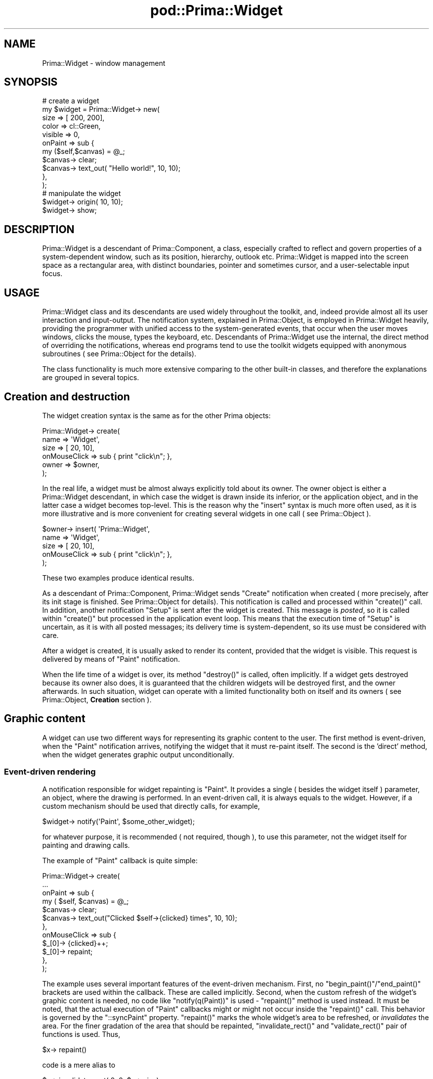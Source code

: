 .\" Automatically generated by Pod::Man 2.28 (Pod::Simple 3.29)
.\"
.\" Standard preamble:
.\" ========================================================================
.de Sp \" Vertical space (when we can't use .PP)
.if t .sp .5v
.if n .sp
..
.de Vb \" Begin verbatim text
.ft CW
.nf
.ne \\$1
..
.de Ve \" End verbatim text
.ft R
.fi
..
.\" Set up some character translations and predefined strings.  \*(-- will
.\" give an unbreakable dash, \*(PI will give pi, \*(L" will give a left
.\" double quote, and \*(R" will give a right double quote.  \*(C+ will
.\" give a nicer C++.  Capital omega is used to do unbreakable dashes and
.\" therefore won't be available.  \*(C` and \*(C' expand to `' in nroff,
.\" nothing in troff, for use with C<>.
.tr \(*W-
.ds C+ C\v'-.1v'\h'-1p'\s-2+\h'-1p'+\s0\v'.1v'\h'-1p'
.ie n \{\
.    ds -- \(*W-
.    ds PI pi
.    if (\n(.H=4u)&(1m=24u) .ds -- \(*W\h'-12u'\(*W\h'-12u'-\" diablo 10 pitch
.    if (\n(.H=4u)&(1m=20u) .ds -- \(*W\h'-12u'\(*W\h'-8u'-\"  diablo 12 pitch
.    ds L" ""
.    ds R" ""
.    ds C` ""
.    ds C' ""
'br\}
.el\{\
.    ds -- \|\(em\|
.    ds PI \(*p
.    ds L" ``
.    ds R" ''
.    ds C`
.    ds C'
'br\}
.\"
.\" Escape single quotes in literal strings from groff's Unicode transform.
.ie \n(.g .ds Aq \(aq
.el       .ds Aq '
.\"
.\" If the F register is turned on, we'll generate index entries on stderr for
.\" titles (.TH), headers (.SH), subsections (.SS), items (.Ip), and index
.\" entries marked with X<> in POD.  Of course, you'll have to process the
.\" output yourself in some meaningful fashion.
.\"
.\" Avoid warning from groff about undefined register 'F'.
.de IX
..
.nr rF 0
.if \n(.g .if rF .nr rF 1
.if (\n(rF:(\n(.g==0)) \{
.    if \nF \{
.        de IX
.        tm Index:\\$1\t\\n%\t"\\$2"
..
.        if !\nF==2 \{
.            nr % 0
.            nr F 2
.        \}
.    \}
.\}
.rr rF
.\"
.\" Accent mark definitions (@(#)ms.acc 1.5 88/02/08 SMI; from UCB 4.2).
.\" Fear.  Run.  Save yourself.  No user-serviceable parts.
.    \" fudge factors for nroff and troff
.if n \{\
.    ds #H 0
.    ds #V .8m
.    ds #F .3m
.    ds #[ \f1
.    ds #] \fP
.\}
.if t \{\
.    ds #H ((1u-(\\\\n(.fu%2u))*.13m)
.    ds #V .6m
.    ds #F 0
.    ds #[ \&
.    ds #] \&
.\}
.    \" simple accents for nroff and troff
.if n \{\
.    ds ' \&
.    ds ` \&
.    ds ^ \&
.    ds , \&
.    ds ~ ~
.    ds /
.\}
.if t \{\
.    ds ' \\k:\h'-(\\n(.wu*8/10-\*(#H)'\'\h"|\\n:u"
.    ds ` \\k:\h'-(\\n(.wu*8/10-\*(#H)'\`\h'|\\n:u'
.    ds ^ \\k:\h'-(\\n(.wu*10/11-\*(#H)'^\h'|\\n:u'
.    ds , \\k:\h'-(\\n(.wu*8/10)',\h'|\\n:u'
.    ds ~ \\k:\h'-(\\n(.wu-\*(#H-.1m)'~\h'|\\n:u'
.    ds / \\k:\h'-(\\n(.wu*8/10-\*(#H)'\z\(sl\h'|\\n:u'
.\}
.    \" troff and (daisy-wheel) nroff accents
.ds : \\k:\h'-(\\n(.wu*8/10-\*(#H+.1m+\*(#F)'\v'-\*(#V'\z.\h'.2m+\*(#F'.\h'|\\n:u'\v'\*(#V'
.ds 8 \h'\*(#H'\(*b\h'-\*(#H'
.ds o \\k:\h'-(\\n(.wu+\w'\(de'u-\*(#H)/2u'\v'-.3n'\*(#[\z\(de\v'.3n'\h'|\\n:u'\*(#]
.ds d- \h'\*(#H'\(pd\h'-\w'~'u'\v'-.25m'\f2\(hy\fP\v'.25m'\h'-\*(#H'
.ds D- D\\k:\h'-\w'D'u'\v'-.11m'\z\(hy\v'.11m'\h'|\\n:u'
.ds th \*(#[\v'.3m'\s+1I\s-1\v'-.3m'\h'-(\w'I'u*2/3)'\s-1o\s+1\*(#]
.ds Th \*(#[\s+2I\s-2\h'-\w'I'u*3/5'\v'-.3m'o\v'.3m'\*(#]
.ds ae a\h'-(\w'a'u*4/10)'e
.ds Ae A\h'-(\w'A'u*4/10)'E
.    \" corrections for vroff
.if v .ds ~ \\k:\h'-(\\n(.wu*9/10-\*(#H)'\s-2\u~\d\s+2\h'|\\n:u'
.if v .ds ^ \\k:\h'-(\\n(.wu*10/11-\*(#H)'\v'-.4m'^\v'.4m'\h'|\\n:u'
.    \" for low resolution devices (crt and lpr)
.if \n(.H>23 .if \n(.V>19 \
\{\
.    ds : e
.    ds 8 ss
.    ds o a
.    ds d- d\h'-1'\(ga
.    ds D- D\h'-1'\(hy
.    ds th \o'bp'
.    ds Th \o'LP'
.    ds ae ae
.    ds Ae AE
.\}
.rm #[ #] #H #V #F C
.\" ========================================================================
.\"
.IX Title "pod::Prima::Widget 3"
.TH pod::Prima::Widget 3 "2015-01-08" "perl v5.18.4" "User Contributed Perl Documentation"
.\" For nroff, turn off justification.  Always turn off hyphenation; it makes
.\" way too many mistakes in technical documents.
.if n .ad l
.nh
.SH "NAME"
Prima::Widget \- window management
.SH "SYNOPSIS"
.IX Header "SYNOPSIS"
.Vb 11
\&   # create a widget
\&   my $widget = Prima::Widget\-> new(
\&       size    => [ 200, 200],
\&       color   => cl::Green,
\&       visible => 0,
\&       onPaint => sub {
\&          my ($self,$canvas) = @_;
\&          $canvas\-> clear;
\&          $canvas\-> text_out( "Hello world!", 10, 10);
\&       },
\&   );
\&
\&   # manipulate the widget
\&   $widget\-> origin( 10, 10);
\&   $widget\-> show;
.Ve
.SH "DESCRIPTION"
.IX Header "DESCRIPTION"
Prima::Widget is a descendant of Prima::Component,
a class, especially crafted to reflect and govern
properties of a system-dependent window, such as its
position, hierarchy, outlook etc. Prima::Widget 
is mapped into the screen space as a rectangular area,
with distinct boundaries, pointer and sometimes
cursor, and a user-selectable input focus.
.SH "USAGE"
.IX Header "USAGE"
Prima::Widget class and its descendants are
used widely throughout the toolkit, and, indeed
provide almost all its user interaction and input-output. 
The notification system, explained
in Prima::Object, is employed in Prima::Widget
heavily, providing the programmer with unified
access to the system-generated events, that occur
when the user moves windows, clicks the mouse,
types the keyboard, etc. Descendants of Prima::Widget
use the internal, the direct method of overriding the notifications,
whereas end programs tend to use the toolkit widgets
equipped with anonymous subroutines ( see Prima::Object
for the details).
.PP
The class functionality is much more extensive
comparing to the other built-in classes, and therefore
the explanations are grouped in several topics.
.SH "Creation and destruction"
.IX Header "Creation and destruction"
The widget creation syntax is the same as for the other Prima objects:
.PP
.Vb 6
\&   Prima::Widget\-> create(
\&      name => \*(AqWidget\*(Aq,
\&      size => [ 20, 10],
\&      onMouseClick => sub { print "click\en"; },
\&      owner => $owner,
\&   );
.Ve
.PP
In the real life, a widget must be almost always
explicitly told about its owner. The owner object 
is either a Prima::Widget descendant, in which case
the widget is drawn inside its inferior, or the
application object, and in the latter case a widget
becomes top-level. This is the reason why the \f(CW\*(C`insert\*(C'\fR
syntax is much more often used, as it is more illustrative
and is more convenient for creating several widgets
in one call ( see Prima::Object ).
.PP
.Vb 5
\&   $owner\-> insert( \*(AqPrima::Widget\*(Aq,
\&      name => \*(AqWidget\*(Aq,
\&      size => [ 20, 10],
\&      onMouseClick => sub { print "click\en"; },
\&   );
.Ve
.PP
These two examples produce identical results.
.PP
As a descendant of Prima::Component, Prima::Widget
sends \f(CW\*(C`Create\*(C'\fR notification when created ( more precisely,
after its init stage is finished. See Prima::Object for
details). This notification is called and processed within
\&\f(CW\*(C`create()\*(C'\fR call. In addition, another notification \f(CW\*(C`Setup\*(C'\fR
is sent after the widget is created. This message is
\&\fIposted\fR, so it is called within \f(CW\*(C`create()\*(C'\fR but processed
in the application event loop. This means that the execution
time of \f(CW\*(C`Setup\*(C'\fR is uncertain, as it is with all posted messages; its delivery time
is system-dependent, so its use must be considered with care.
.PP
After a widget is created, it is usually asked to render its content,
provided that the widget is visible. This request is delivered by 
means of \f(CW\*(C`Paint\*(C'\fR notification.
.PP
When the life time of a widget is over, its method \f(CW\*(C`destroy()\*(C'\fR is called,
often implicitly. If a widget gets destroyed because its owner also
does, it is guaranteed that the children widgets will be destroyed first,
and the owner afterwards. In such situation, widget can operate with 
a limited functionality both on itself and its owners ( see 
Prima::Object, \fBCreation\fR section ).
.SH "Graphic content"
.IX Header "Graphic content"
A widget can use two different ways for representing its
graphic content to the user. The first method is 
event-driven, when the \f(CW\*(C`Paint\*(C'\fR notification arrives, 
notifying the widget that it must re-paint itself.
The second is the 'direct' method, when the widget generates
graphic output unconditionally.
.SS "Event-driven rendering"
.IX Subsection "Event-driven rendering"
A notification responsible for widget repainting is \f(CW\*(C`Paint\*(C'\fR.
It provides a single ( besides the widget itself )
parameter, an object, where the drawing is performed. In an
event-driven call, it is always equals to the widget. However, if
a custom mechanism should be used that directly calls, for example,
.PP
.Vb 1
\&   $widget\-> notify(\*(AqPaint\*(Aq, $some_other_widget);
.Ve
.PP
for whatever purpose, it is recommended ( not required, though ),
to use this parameter, not the widget itself for painting and drawing
calls.
.PP
The example of \f(CW\*(C`Paint\*(C'\fR callback is quite simple:
.PP
.Vb 12
\&   Prima::Widget\-> create(
\&       ...
\&       onPaint => sub {
\&          my ( $self, $canvas) = @_;
\&          $canvas\-> clear;
\&          $canvas\-> text_out("Clicked $self\->{clicked} times", 10, 10);
\&       },
\&       onMouseClick => sub {
\&          $_[0]\-> {clicked}++;
\&          $_[0]\-> repaint;
\&       }, 
\&   );
.Ve
.PP
The example uses several important features 
of the event-driven mechanism. First, no \f(CW\*(C`begin_paint()\*(C'\fR/\f(CW\*(C`end_paint()\*(C'\fR
brackets are used within the callback. These are called implicitly.
Second, when the custom refresh of the widget's graphic content is needed, 
no code like \f(CW\*(C`notify(q(Paint))\*(C'\fR is used \- \f(CW\*(C`repaint()\*(C'\fR method is used instead. 
It must be noted, that the actual execution of \f(CW\*(C`Paint\*(C'\fR callbacks 
might or might not occur inside the \f(CW\*(C`repaint()\*(C'\fR call. This behavior is governed by
the \f(CW\*(C`::syncPaint\*(C'\fR property.
\&\f(CW\*(C`repaint()\*(C'\fR marks the whole widget's area to be refreshed, or \fIinvalidates\fR
the area. For the finer gradation of the area that should be repainted,
\&\f(CW\*(C`invalidate_rect()\*(C'\fR and \f(CW\*(C`validate_rect()\*(C'\fR pair of functions is used. Thus,
.PP
.Vb 1
\&  $x\-> repaint()
.Ve
.PP
code is a mere alias to
.PP
.Vb 1
\&  $x\-> invalidate_rect( 0, 0, $x\-> size);
.Ve
.PP
call. It must be realized, that the area, passed to \f(CW\*(C`invalidate_rect()\*(C'\fR
only in its ideal ( but a quite often ) execution case will be pertained as a 
clipping rectangle when a widget executes its \f(CW\*(C`Paint\*(C'\fR notification.
The user and system interactions can result in exposition of other
parts of a widget ( like, moving windows over a widget ), and the
resulting clipping rectangle can be different from the one that was
passed to \f(CW\*(C`invalidate_rect()\*(C'\fR. Moreover, the clipping rectangle can become
empty as the result of these influences, and the notification will not
be called at all.
.PP
Invalid rectangle is presented differently inside and outside
the drawing mode. The first, returned by \f(CW\*(C`::clipRect\*(C'\fR, employs
inclusive-inclusive coordinates, whereas \f(CW\*(C`invalidate_rect()\*(C'\fR, \f(CW\*(C`validate_rect()\*(C'\fR
and \f(CW\*(C`get_invalid_rect()\*(C'\fR \- inclusive-exclusive coordinates. The ideal case
exemplifies the above said:
.PP
.Vb 7
\&   $x\-> onPaint( sub { 
\&      my @c = $_[0]\-> clipRect; 
\&      print "clip rect:@c\en"; 
\&   });
\&   $x\-> invalidate_rect( 10, 10, 20, 20);
\&   ...
\&   clip rect: 10 10 19 19
.Ve
.PP
As noted above, \f(CW\*(C`::clipRect\*(C'\fR property is set to
the clipping rectangle of the widget area that is needed to be refreshed,
and an event handler code can take advantage of this information,
increasing the efficiency of the painting procedure.
.PP
Further assignments of \f(CW\*(C`::clipRect\*(C'\fR property do not
make possible over-painting on the screen area that lies outside
the original clipping region. This is also valid for all paint
operations, however since the original clipping rectangle is
the full area of a canvas, this rule is implicit and unnecessary, because
whatever large the clipping rectangle is, drawing and painting
cannot be performed outside the physical boundaries of the canvas.
.SS "Direct rendering"
.IX Subsection "Direct rendering"
The direct rendering, contrary to the event-driven,
is initiated by the program, not by the system. If a programmer
wishes to paint over a widget immediately, then 
\&\f(CW\*(C`begin_paint()\*(C'\fR is called, and, if successful, the part 
of the screen occupied by the widget is accessible to the drawing
and painting routines.
.PP
This method is useful, for example, for graphic demonstration 
programs, that draw continuously without any input.
Another field is the screen drawing, which is performed
with Prima::Application class, that does not have \f(CW\*(C`Paint\*(C'\fR
notification. Application's graphic canvas represents the whole screen,
allowing over-drawing the graphic content of other programs.
.PP
The event-driven rendering method adds 
implicit \f(CW\*(C`begin_paint()\*(C'\fR/\f(CW\*(C`end_paint()\*(C'\fR brackets ( plus some 
system-dependent actions ) and is a convenience
version of the direct rendering. Sometimes, however, the 
changes needed to be made to a widget's graphic context are
so insignificant, so the direct rendering method is preferable, 
because of the cleaner and terser code. As an example might serve
a simple progress bar, that draws a simple colored bar.
The event-driven code would be 
( in short, omitting many details ) as such:
.PP
.Vb 10
\&   $bar = Widget\-> create(
\&     width => 100,
\&     onPaint => sub {
\&        my ( $self, $canvas) = @_;
\&        $canvas\-> color( cl::Blue);
\&        $canvas\-> bar( 0, 0, $self\-> {progress}, $self\-> height);
\&        $canvas\-> color( cl::Back);
\&        $canvas\-> bar( $self\-> {progress}, 0, $self\-> size);
\&     },
\&   );
\&   ...
\&   $bar\-> {progress} += 10;
\&   $bar\-> repaint;
\&   # or, more efficiently, ( but clumsier )
\&   # $bar\-> invalidate_rect( $bar\->{progress}\-10, 0, 
\&   #                 $bar\->{progress}, $bar\-> height);
.Ve
.PP
And the direct driven:
.PP
.Vb 7
\&   $bar = Widget\-> create( width => 100 );
\&   ...
\&   $bar\-> begin_paint;
\&   $bar\-> color( cl::Blue);
\&   $bar\-> bar( $progress, 0, $progress + 10, $bar\-> height);
\&   $bar\-> end_paint;
\&   $progress += 10;
.Ve
.PP
The pros and contras are obvious: the event-driven rendered widget
correctly represents the status after an eventual repaint,
for example when the user sweeps a window over the progress bar
widget. The direct method cannot be that smart, but if the
status bar is an insignificant part of the program, the trade-off
of the functionality in favor to the code simplicity might be preferred.
.PP
Both methods can be effectively disabled using the paint locking
mechanism. The \f(CW\*(C`lock()\*(C'\fR and \f(CW\*(C`unlock()\*(C'\fR methods can be called several times,
stacking the requests. This feature is useful because many
properties implicitly call \f(CW\*(C`repaint()\*(C'\fR, and if several of these properties
activate in a row, the unnecessary redrawing of the widget can be avoided.
The drawback is that the last \f(CW\*(C`unlock()\*(C'\fR call triggers \f(CW\*(C`repaint()\*(C'\fR unconditionally.
.SH "Geometry"
.IX Header "Geometry"
.SS "Basic properties"
.IX Subsection "Basic properties"
A widget always has its position and size determined, even if
it is not visible on the screen. Prima::Widget provides several
properties with overlapping functionality, that govern the geometry 
of a widget. The base properties are \f(CW\*(C`::origin\*(C'\fR and \f(CW\*(C`::size\*(C'\fR,
and the derived are \f(CW\*(C`::left\*(C'\fR, \f(CW\*(C`::bottom\*(C'\fR, \f(CW\*(C`::right\*(C'\fR, \f(CW\*(C`::top\*(C'\fR,
\&\f(CW\*(C`::width\*(C'\fR, \f(CW\*(C`::height\*(C'\fR and \f(CW\*(C`::rect\*(C'\fR. \f(CW\*(C`::origin\*(C'\fR and \f(CW\*(C`::size\*(C'\fR
operate with two integers, \f(CW\*(C`::rect\*(C'\fR with four, others with one
integer value.
.PP
As the Prima toolkit coordinate space begins in the lower bottom
corner, the combination of \f(CW\*(C`::left\*(C'\fR and \f(CW\*(C`::bottom\*(C'\fR is same
as \f(CW\*(C`::origin\*(C'\fR, and combination of \f(CW\*(C`::left\*(C'\fR, \f(CW\*(C`::bottom\*(C'\fR, \f(CW\*(C`::right\*(C'\fR and
\&\f(CW\*(C`::top\*(C'\fR \- same as \f(CW\*(C`::rect\*(C'\fR.
.PP
When a widget is moved or resized, correspondingly two notifications
occur: \f(CW\*(C`Move\*(C'\fR and \f(CW\*(C`Size\*(C'\fR. The parameters to both are old and new
position and size. The notifications occur irrespectable to whether the
geometry change was issued by the program itself or by the user.
.SS "Implicit size regulations"
.IX Subsection "Implicit size regulations"
Concerning the size of a widget, two additional two-integer 
properties exist, \f(CW\*(C`::sizeMin\*(C'\fR and \f(CW\*(C`::sizeMax\*(C'\fR, that constrain the
extension of a widget in their boundaries. The direct call that
assigns values to the size properties that lie outside 
\&\f(CW\*(C`::sizeMin\*(C'\fR and \f(CW\*(C`::sizeMax\*(C'\fR boundaries, will fail \- the widget 
extension will be adjusted to the boundary values, not to the
specified ones.
.PP
Change to widget's position and size can occur not only by an explicit
call to one of the geometry properties. The toolkit contains 
implicit rules, that can move and resize a widget corresponding to
the flags, given to the \f(CW\*(C`::growMode\*(C'\fR property. The exact meaning 
of the \f(CW\*(C`gm::XXX\*(C'\fR flags is not given here ( see description to 
\&\f(CW\*(C`::growMode\*(C'\fR in \s-1API\s0 section ), but in short, it is possible with 
simple means to maintain widget's size and position regarding its
owner, when the latter is resized. By default, and the default behavior
corresponds to \f(CW\*(C`::growMode\*(C'\fR 0, widget does not change neither its size
nor position when its owner is resized. It stays always in 'the left
bottom corner'. When, for example, a widget is expected to stay
in 'the right bottom corner', or 'the left top corner', the
\&\f(CW\*(C`gm::GrowLoX\*(C'\fR and \f(CW\*(C`gm::GrowLoY\*(C'\fR values must be used, correspondingly. 
When a widget is expected to cover, for example, its owner's 
lower part and change its width in accord with the owner's, 
( a horizontal scroll bar in an editor window is the example),
the \f(CW\*(C`gm::GrowHiX\*(C'\fR value must be used.
.PP
When this implicit size change does occur, the \f(CW\*(C`::sizeMin\*(C'\fR 
and \f(CW\*(C`::sizeMax\*(C'\fR do take their part as well \- they still do not allow
the widget's size excess their boundaries. However, this 
algorithm derives a problem, that is illustrated by the following 
setup. Imagine a widget with size-dependent \f(CW\*(C`::growMode\*(C'\fR ( with
\&\f(CW\*(C`gm::GrowHiX\*(C'\fR or \f(CW\*(C`gm::GrowHiY\*(C'\fR bits set ) that must maintain certain relation between
the owner's size and its own. If the implicit size change would
be dependent on the actual widget size, derived as a result from the previous
implicit size action, then its size (and probably position) will be incorrect
after an attempt is made to change the widget's size to values outside
the size boundaries.
.PP
Example: child widget has width 100, growMode set to \f(CW\*(C`gm::GrowHiX\*(C'\fR
and sizeMin set to (95, 95). Its owner has width 200. 
If the owner widget changes gradually its width from 200 to 190
and then back, the following width table emerges:
.PP
.Vb 6
\&                    Owner        Child  
\&  Initial state      200           100
\&  Shrink             195   \-5       95
\&  Shrink             190   \-5       95 \- as it can not be less than 95.
\&  Grow               195   +5      100
\&  Grow               200   +5      105
.Ve
.PP
That effect would exist if the differential-size algorithm would
be implemented, \- the owner changes width by 5, and the child does the same.
The situation is fixed by introducing the \fIvirtual size\fR term.
The \f(CW\*(C`::size\*(C'\fR property is derived from virtual size, and as
\&\f(CW\*(C`::size\*(C'\fR cannot exceed the size boundaries, virtual size can.
It can even accept the negative values. With this intermediate stage
added, the correct picture occurs:
.PP
.Vb 7
\&                    Owner        Child\*(Aqs       Child\*(Aqs
\&                                 virtual width  width
\&  Initial state      200           100           100     
\&  Shrink             195   \-5       95            95
\&  Shrink             190   \-5       90            95
\&  Grow               195   +5       95            95
\&  Grow               200   +5      100           100
.Ve
.PP
Strictly speaking, the \fIvirtual size\fR must be declared a read-only property,
but currently it is implemented as a \f(CW\*(C`get_virtual_size()\*(C'\fR function,
and it is planned to fix this discrepancy between the document
and the implementation in favor of the property syntax.
.SS "Geometry managers"
.IX Subsection "Geometry managers"
The concept of geometry managers is imported from Tk, which in turn
is a port of Tcl-Tk. The idea behind it is that a widget size and
position is governed by one of the managers, which operate depending 
on the specific options given to the widget. The selection is operated
by \f(CW\*(C`::geometry\*(C'\fR property, and is one of \f(CW\*(C`gt::XXX\*(C'\fR constants. The native
( and the default ) geometry manager is the described above grow-mode 
algorithm ( \f(CW\*(C`gt::GrowMode\*(C'\fR ). The currently implemented Tk managers are
packer ( \f(CW\*(C`gt::Pack\*(C'\fR ) and placer ( \f(CW\*(C`gt::Place\*(C'\fR). Each has its own set of
options and methods, and their manuals are provided separately in
Prima::Widget::pack and Prima::Widget::place ( the manpages are also imported from Tk ).
.PP
Another concept that comes along with geometry managers is the 'geometry request size'.
It is realized as a two-integer property \f(CW\*(C`::geomSize\*(C'\fR, which reflects the size
selected by some intrinsic widget knowledge, and the idea is that \f(CW\*(C`::geomSize\*(C'\fR it
is merely a request to a geometry manager, whereas the latter changes \f(CW\*(C`::size\*(C'\fR 
accordingly. For example, a button might set its 'intrinsic' width in accord with
the width of text string displayed in it. If the default width for such a button is not overridden,
it is assigned with such a width. By default, under \f(CW\*(C`gt::GrowMode\*(C'\fR geometry manager,
setting \f(CW\*(C`::geomSize\*(C'\fR ( and its two semi-alias properties \f(CW\*(C`::geomWidth\*(C'\fR and \f(CW\*(C`::geomHeight\*(C'\fR ) 
also changes the actual widget size.Moreover, when the size is passed to the Widget 
initialization code, \f(CW\*(C`::size\*(C'\fR properties are used to initialize \f(CW\*(C`::geomSize\*(C'\fR. Such design
minimizes the confusion between the two properties, and also minimizes the direct usage
of \f(CW\*(C`::geomSize\*(C'\fR, limiting it for selecting advisory size in widget internal code.
.PP
The geometry request size is useless under \f(CW\*(C`gt::GrowMode\*(C'\fR geometry 
manager, but Tk managers use it extensively.
.SS "Relative coordinates"
.IX Subsection "Relative coordinates"
Another geometry issue, or rather a programming technique
must be mentioned \- the \fIrelative coordinates\fR. It is
the well-known problem, when a dialog window, developed
with one font looks garbled on another system with another 
font. The relative coordinates solve the problem; the solution
provides the \f(CW\*(C`::designScale\*(C'\fR two-integer property, the
width and height of the font, that was used when the dialog
window was designed. With this property supplied, the position
and size supplied when a widget is actually created, are transformed in
proportion between the designed and the actual font metrics.
.PP
The relative coordinates can be used only when passing the
geometry properties values, and only before the creation stage,
before a widget is created, because the scaling calculations 
perform in Prima::Widget::\f(CW\*(C`profile_check_in()\*(C'\fR method.
.PP
In order to employ the relative coordinates scheme, the owner
( or the \fIdialog\fR ) widget must set its \f(CW\*(C`::designScale\*(C'\fR
to the font metrics and \f(CW\*(C`::scaleChildren\*(C'\fR property to 1.
Widgets, created with owner that meets these requirements,
participate in the relative coordinates scheme. If
a widget must be excluded from the relative geometry applications,
either the owner's property \f(CW\*(C`::scaleChildren\*(C'\fR must be set to 0,
or the widget's \f(CW\*(C`::designScale\*(C'\fR must be set to \f(CW\*(C`undef\*(C'\fR.
As the default \f(CW\*(C`::designScale\*(C'\fR value is \f(CW\*(C`undef\*(C'\fR, no default implicit
relative geometry schemes are applied.
.PP
The \f(CW\*(C`::designScale\*(C'\fR property is auto-inherited;
its value is copied to the children widgets, unless
the explicit \f(CW\*(C`::designScale\*(C'\fR was given during the widget's
creation. This is used when such a child widget serves as an owner
for some other grand-children widgets; the inheritance scheme 
allows the grand\- ( grand\- etc ) children to participate in
the relative geometry scheme.
.PP
Note: it is advised to test such applications with the Prima::Stress
module, which assigns a random font as the default, so the testing
phase does not involve tweaking of the system settings.
.SH "Z\-order"
.IX Header "Z-order"
In case when two widgets overlap, one of these is drawn
in full, whereas the another only partly. Prima::Widget
provides management of the \fIZ\-axis\fR ordering, but since
Z\-ordering paradigm can hardly be fit into the 
properties scheme, the toolkit uses methods instead.
.PP
A widget can use four query methods: \f(CW\*(C`first()\*(C'\fR, \f(CW\*(C`last()\*(C'\fR, \f(CW\*(C`next()\*(C'\fR, 
and \f(CW\*(C`prev()\*(C'\fR. These return, correspondingly, the first and the last
widgets in Z\-order stack, and the direct neighbors of a widget
( \f(CW$widget\fR\-> next\-> prev always equals to the \f(CW$widget\fR itself, given
that \f(CW$widget\fR\-> next exists ).
.PP
The last widget is the topmost one, the one that is drawn fully.
The first is the most obscured one, given that all the widgets
overlap.
.PP
Z\-order can also be changed at runtime ( but not during widget's 
creation). There are three methods: \f(CW\*(C`bring_to_front()\*(C'\fR, that sets the
widget last in the order, making it topmost, \f(CW\*(C`send_to_back()\*(C'\fR, that
does the reverse, and \f(CW\*(C`insert_behind()\*(C'\fR, that sets a widget behind
the another widget, passed as an argument.
.PP
Changes to Z\-order trigger \f(CW\*(C`ZOrderChanged\*(C'\fR notification.
.SH "Parent-child relationship"
.IX Header "Parent-child relationship"
By default, if a widget is a child to a widget
or window, it maintains two features: it is clipped by its
owner's boundaries and is moved together as the owner widget moves.
It is said also that a \fIchild\fR is inferior to its \fIparent\fR. However,
a widget without a parent still does have a valid owner.
Instead of implementing \fIparent\fR property, the \f(CW\*(C`::clipOwner\*(C'\fR
property was devised. It is 1 by default, and if it is 1, then
owner of a widget is its parent, at the same time. However, when it is 0, many 
things change. The widget is neither clipped nor moved together
with its parent. The widget become parentless, or, more strictly
speaking, the screen becomes its parent. Moreover, 
the widget's origin offset is calculated then not from the owner's 
coordinates but from the screen, and mouse events in the 
widget do not transgress implicitly to the owner's top-level window
eventual decorations.
.PP
The same results are produced if a widget is inserted in 
the application object, which does not have screen visualization.
A widget that belongs to the application object, can not reset its \f(CW\*(C`::clipOwner\*(C'\fR
value to 1.
.PP
The \f(CW\*(C`::clipOwner\*(C'\fR property opens a possibility for the toolkit widgets
to live inside other programs' windows. If the \f(CW\*(C`::parentHandle\*(C'\fR is
changed from its default \f(CW\*(C`undef\*(C'\fR value to a valid system window handle, 
the widget becomes child to this window, which can belong to any application
residing on the same display. This option is dangerous, however:
normally widgets never get destroyed by no reason. A top-level window
is never destroyed before its \f(CW\*(C`Close\*(C'\fR notification grants the destruction.
The case with \f(CW\*(C`::parentHandle\*(C'\fR is special, because a widget, inserted into an alien application,
must be prepared to be destroyed at any moment. It is recommended to
use prior knowledge about such the application, and, even better, use
one or another inter-process communication scheme to interact with it.
.PP
A widget does not need to undertake anything special to become an 'owner'.
Any widget, that was set in \f(CW\*(C`::owner\*(C'\fR property on any other widget,
becomes owner automatically. Its \f(CW\*(C`get_widgets()\*(C'\fR method returns non-empty
widget list. \f(CW\*(C`get_widgets()\*(C'\fR serves same purpose as Prima::Component::\f(CW\*(C`get_components()\*(C'\fR,
but returns only Prima::Widget descendants.
.PP
A widget can change its owner at any moment. The \f(CW\*(C`::owner\*(C'\fR property is both
readable and writable, and if a widget is visible during the owner change, it
is immediately appeared under different coordinates and different 
clipping condition after the property change, given that 
its \f(CW\*(C`::clipOwner\*(C'\fR is set to 1.
.SH "Visibility"
.IX Header "Visibility"
A widget is visible by default. Visible means that
it is shown on the screen if it is not shadowed by
other widgets or windows. The visibility
is governed by the \f(CW\*(C`::visible\*(C'\fR property, and its
two convenience aliases, \f(CW\*(C`show()\*(C'\fR and \f(CW\*(C`hide()\*(C'\fR.
.PP
When a widget is invisible, its geometry is not discarded;
the widget pertains its position and size, and is subject to
all previously discussed implicit sizing issues. When change
to \f(CW\*(C`::visible\*(C'\fR property is made, the screen is not updated 
immediately, but in the next event loop invocation, because uncovering of
the underlying area of a hidden widget, and repainting of a new-shown widget
both depend onto the event-driven rendering functionality. If the graphic
content must be updated, \f(CW\*(C`update_view()\*(C'\fR must be called, but
there's a problem. It is obvious that if a widget is shown,
the only content to be updated is its own. When a widget
becomes hidden, it may uncover more than one widget, depending on 
the geometry, so it is unclear what widgets must be updated.
For the practical reasons, it is enough to get one event loop
passed, by calling \f(CW\*(C`yield()\*(C'\fR method of the \f(CW$::application\fR object. 
The other notifications may pass here as well, however.
.PP
There are other kinds of visibility. A widget might be visible,
but one of its owners might not. Or, a widget and its owners
might be visible, but they might be over-shadowed by the other
windows. These conditions are returned by \f(CW\*(C`showing()\*(C'\fR and \f(CW\*(C`exposed()\*(C'\fR
functions. These return boolean values corresponding to the 
condition described. So, if a widget is 'exposed', it is
\&'showing' and 'visible'; \f(CW\*(C`exposed()\*(C'\fR returns always 0 if a widget
is either not 'showing' or not 'visible'. If a widget is 'showing',
then it is always 'visible'. \f(CW\*(C`showing()\*(C'\fR returns always 0 if a widget is
invisible.
.PP
Visibility changes trigger \f(CW\*(C`Hide\*(C'\fR and \f(CW\*(C`Show\*(C'\fR notifications.
.SH "Focus"
.IX Header "Focus"
One of the key points of any \s-1GUI\s0 is that only one window at a time
can possess a \fIfocus\fR. The widget is \fIfocused\fR, if the user's keyboard
input is directed to it. The toolkit adds another layer in the focusing
scheme, as often window managers do, highlighting the decorations of
a top-level window over a window with the input focus.
.PP
Prima::Widget property \f(CW\*(C`::focused\*(C'\fR governs the focused state of a
widget. It is sometimes too powerful to be used. Its more often
substitutes, \f(CW\*(C`::selected\*(C'\fR and \f(CW\*(C`::current\*(C'\fR properties provide
more respect to widget hierarchy.
.PP
\&\f(CW\*(C`::selected\*(C'\fR property sets focus to a widget if it
is allowed to be focused, by the usage
of the \f(CW\*(C`::selectable\*(C'\fR property. With this granted, the focus
is passed to the widget or to the one of its ( grand\-) children.
So to say, when 'selecting' a window with a text field by clicking
on a window, one does not expect the window to be focused, but the text
field. To achieve this goal and reduce unnecessary coding, the 
\&\f(CW\*(C`::current\*(C'\fR property is introduced. With all equal conditions,
a widget that is 'current' gets precedence in getting selected
over widgets that are not 'current'.
.PP
De-selecting, in its turn, leaves the system in such a state when no window
has input focus. There are two convenience shortcuts
\&\f(CW\*(C`select()\*(C'\fR and \f(CW\*(C`deselect()\*(C'\fR defined, aliased to \fIselected\fR\|(1) and \fIselected\fR\|(0),
correspondingly.
.PP
As within the \s-1GUI\s0 space, there can be only one 'focused' widget,
so within the single widget space, there can be only one 'current' widget.
A widget can be marked as a current by calling \f(CW\*(C`::current\*(C'\fR 
( or, identically, \f(CW\*(C`::currentWidget\*(C'\fR on the owner widget ).
The reassignments are performed automatically when a widget is focused.
The reverse is also true: if a widget
is explicitly marked as 'current', and belongs to the widget tree with the
focus in one of its widgets, then the focus passed to the 'current' widget,
or down to hierarchy if it is not selectable.
.PP
These relations between current widget pointer and focus allow the toolkit
easily implement the focusing hierarchy. The focused widget is
always on the top of the chain of its owner widgets, each of
whose is a 'current' widget. If, for example, a window that 
contains a widget that contains a focused button,
become un-focused, and then user selects the window again,
then the button will become focused automatically.
.PP
Changes to focus produce \f(CW\*(C`Enter\*(C'\fR and \f(CW\*(C`Leave\*(C'\fR notifications.
.PP
Below discussed mouse\- and keyboard\- driven focusing schemes.
Note that all of these work via \f(CW\*(C`::selected\*(C'\fR, and do not 
focus the widgets with \f(CW\*(C`::selectable\*(C'\fR property set to 0.
.SS "Mouse-aided focusing"
.IX Subsection "Mouse-aided focusing"
Typically, when the user clicks the left mouse button 
on a widget, the latter becomes focused.
One can note that not all widgets become focused after
the mouse click \- scroll bars are the examples. Another kind
of behavior is the described above window with the text field \-
clicking mouse on a window focuses a text field.
.PP
Prima::Widget has the \f(CW\*(C`::selectingButtons\*(C'\fR property, a combination
of mb::XXX ( mouse buttons ) flags. If the bits corresponding to the 
buttons are set, then click of this button will automatically 
call \f(CW::selected(1)\fR ( not \f(CW::focused(1)\fR ).
.PP
Another boolean property, \f(CW\*(C`::firstClick\*(C'\fR determines the behavior 
when the mouse button action is up to focus a widget, but the widget's 
top-level window is not active. The default value of \f(CW\*(C`::firstClick\*(C'\fR is 1, 
but if set otherwise, the user
must click twice to a widget to get it focused. The property 
does not influence anything if the top-level window was already active
when the click event occured.
.PP
Due to some vendor-specific \s-1GUI\s0 designs, it is hardly possibly to force selection
of one top-level window when the click was on the another.
The window manager or the \s-1OS\s0 can interfere, although this does not always
happen, and produce different results on different platforms. Since
the primary goal of the toolkit is portability, such functionality
must be considered with care.
Moreover, when the user selects a window by clicking not on the 
toolkit-created widgets, but on the top-level window decorations,
it is not possible to discern the case from any other kind of focusing.
.SS "Keyboard focusing"
.IX Subsection "Keyboard focusing"
The native way to navigate between the toolkit widgets are 
tab\- and arrow\- navigation. The tab ( and its reverse, shift-tab )
key combinations circulate the focus between the widgets in same 
top-level group ( but not inside the same owner widget group ). The arrow keys,
if the focused widget is not interested in these keystrokes, move
the focus in the specified direction, if it is possible. The methods that
provide the navigations are available and called \f(CW\*(C`next_tab()\*(C'\fR and 
\&\f(CW\*(C`next_positional()\*(C'\fR, correspondingly ( see \s-1API\s0 for the details).
.PP
When \f(CW\*(C`next_positional()\*(C'\fR operates with the geometry of the widgets,
\&\f(CW\*(C`next_tab()\*(C'\fR uses the \f(CW\*(C`::tabStop\*(C'\fR and \f(CW\*(C`::tabOrder\*(C'\fR properties.
\&\f(CW\*(C`::tabStop\*(C'\fR, the boolean property, set to 1 by default, tells
if a widget is willing to participate in tab-aided focus
circulation. If it doesn't, \f(CW\*(C`next_tab()\*(C'\fR never uses it in its iterations.
\&\f(CW\*(C`::tabOrder\*(C'\fR value is an integer, unique within the sibling widgets 
( sharing same owner ) list, and is used as simple tag when the next
tab-focus candidate is picked up. The default \f(CW\*(C`::tabOrder\*(C'\fR value is \-1,
which changes automatically after widget creation to a unique value.
.SH "User input"
.IX Header "User input"
The toolkit responds to the two basic means of the user input \- 
the keyboard and the mouse. Below described three aspects of
the input handling \- the event-driven, the polling and
the simulated input issues. The event-driven
input is the more or less natural way of communicating with the user,
so when the user presses the key or moves the mouse, a system
event occurs and triggers the notification in one or more
widgets. Polling methods provide the immediate state of
the input devices; the polling is rarely employed, primarily 
because of its limited usability, and because the information
it provides is passed to the notification callbacks anyway. 
The simulated input is little more than \f(CW\*(C`notify()\*(C'\fR call with 
specifically crafted parameters. It interacts with the system,
so the emulation can gain the higher level of similarity 
to the user actions. The simulated input functions allow
the notifications to be called right away, or \fIpost\fR it,
delaying the notification until the next event loop invocation.
.SS "Keyboard"
.IX Subsection "Keyboard"
.IP "Event-driven" 4
.IX Item "Event-driven"
Keyboard input generates several notifications, where the most important are \f(CW\*(C`KeyDown\*(C'\fR
and \f(CW\*(C`KeyUp\*(C'\fR. Both have almost the same list of parameters ( see \s-1API \s0),
that contain the key code, its modifiers ( if any ) that were pressed and
an eventual character code. The algorithms that extract the meaning
of the key, for example, discretion between character and
functional keys etc are not described here. The reader is advised
to look at Prima::KeySelector module, which provides convenience 
functions for keyboard input values transformations, and to the
Prima::Edit and Prima::InputLine modules, the classes that
use extensively the keyboard input. But in short,
the key code is one of the \f(CW\*(C`kb::XXX\*(C'\fR ( like, kb::F10, kb::Esc ) constants, 
and the modifier value is a combination of the \f(CW\*(C`km::XXX\*(C'\fR ( km::Ctrl, km::Shift) 
constants. The notable exception is kb::None value, which
hints that the character code is of value. Some other \f(CW\*(C`kb::XXX\*(C'\fR\-marked keys
have the character code as well, and it is up to a programmer how to
treat these combinations. It is advised, however, to look at the key
code first, and then to the character code.
.Sp
\&\f(CW\*(C`KeyDown\*(C'\fR event has also the \fIrepeat\fR integer parameter, that
shows the repetitive count how many times the key was pressed.
Usually it is 1, but if a widget was not able to get its portion
of events between the key presses, its value can be higher.
If a code doesn't check for this parameter, some keyboard input
may be lost. If the code will be too much complicated by
introducing the repeat-value, one may consider setting the \f(CW\*(C`::briefKeys\*(C'\fR
property to 0. \f(CW\*(C`::briefKeys\*(C'\fR, the boolean property, is 1 by default.
If set to 0, it guarantees that the repeat value will always be 1,
but with the price of certain under-optimization. If the core \f(CW\*(C`KeyDown\*(C'\fR processing
code sees repeat value greater than 1, it simply calls the notification again.
.Sp
Along with these two notifications, the \f(CW\*(C`TranslateAccel\*(C'\fR event 
is generated after \f(CW\*(C`KeyDown\*(C'\fR, if the focused widget is not interested
in the key event. Its usage covers the needs of the other widgets
that are willing to read the user input, even being out of focus.
A notable example can be a button with a hot key, that reacts on
the key press when the focus is elsewhere within its top-level window. 
\&\f(CW\*(C`TranslateAccel\*(C'\fR has same parameters as \f(CW\*(C`KeyDown\*(C'\fR, except the \s-1REPEAT\s0 parameter.
.Sp
Such out-of-focus input is also used with built-in menu keys translations.
If a descendant of Prima::AbstractMenu is in the reach of the widget tree
hierarchy, then it is checked whether it contains some hot keys that match
the user input. See Prima::Menu for the details. In particular,
Prima::Widget has \f(CW\*(C`::accelTable\*(C'\fR property, a mere slot for an object
that contains a table of hot keys mappings to custom subroutines.
.IP "Polling" 4
.IX Item "Polling"
The polling function for the keyboard is limited to the modifier
keys only. \f(CW\*(C`get_shift_state()\*(C'\fR method returns the press state
of the modifier keys, a combination of \f(CW\*(C`km::XXX\*(C'\fR constants.
.IP "Simulated input" 4
.IX Item "Simulated input"
There are two methods, corresponding to the major notifications \-
\&\f(CW\*(C`key_up()\*(C'\fR and \f(CW\*(C`key_down()\*(C'\fR, that accept the same parameters as 
the \f(CW\*(C`KeyUp\*(C'\fR and \f(CW\*(C`KeyDown\*(C'\fR notifications do, plus the \s-1POST\s0
boolean flag. See \*(L"\s-1API\*(R"\s0 for details.
.Sp
These methods are convenience wrappers for \f(CW\*(C`key_event()\*(C'\fR 
method, which is never used directly.
.SS "Mouse"
.IX Subsection "Mouse"
.IP "Event-driven" 4
.IX Item "Event-driven"
Mouse notifications are send in response when the user
moves the mouse, or presses and releases mouse buttons.
The notifications are logically grouped in two sets, the first contains
\&\f(CW\*(C`MouseDown\*(C'\fR, \f(CW\*(C`MouseUp\*(C'\fR, \f(CW\*(C`MouseClick\*(C'\fR, and \f(CW\*(C`MouseWheel\*(C'\fR, and the second \- 
\&\f(CW\*(C`MouseMove\*(C'\fR, \f(CW\*(C`MouseEnter\*(C'\fR, end \f(CW\*(C`MouseLeave\*(C'\fR.
.Sp
The first set deals with button actions. Pressing, de-pressing, clicking
( and double-clicking ), the turn of mouse wheel correspond to the four
notifications. The notifications are sent together with the mouse pointer coordinates,
the button that was touched, and the eventual modifier keys that were pressed.
In addition, \f(CW\*(C`MouseClick\*(C'\fR provides the boolean flag if the click was single or double,
and \f(CW\*(C`MouseWheel\*(C'\fR the wheel turn amount. These notifications occur
when the mouse event occurs within the geometrical bounds of a widget,
with one notable exception, when a widget is in \fIcapture\fR mode.
If the \f(CW\*(C`::capture\*(C'\fR is set to 1, then these events are sent to the widget even
if the mouse pointer is outside, and not sent to the widgets and windows
that reside under the pointer.
.Sp
The second set deals with the pointer movements. When the pointer passes over
a widget, it receives first \f(CW\*(C`MouseEnter\*(C'\fR, then series of \f(CW\*(C`MouseMove\*(C'\fR,
and finally \f(CW\*(C`MouseLeave\*(C'\fR. \f(CW\*(C`MouseMove\*(C'\fR and \f(CW\*(C`MouseEnter\*(C'\fR notifications provide
X,Y\-coordinates and modificator keys; \f(CW\*(C`MouseLeave\*(C'\fR passes no parameters.
.IP "Polling" 4
.IX Item "Polling"
The mouse input polling procedures are \f(CW\*(C`get_mouse_state()\*(C'\fR method,
that returns combination of \f(CW\*(C`mb::XXX\*(C'\fR constants, and the \f(CW\*(C`::pointerPos\*(C'\fR 
two-integer property that reports the current position of the mouse pointer.
.IP "Simulated input" 4
.IX Item "Simulated input"
There are five methods, corresponding to the mouse events \- 
\&\f(CW\*(C`mouse_up()\*(C'\fR, \f(CW\*(C`mouse_down()\*(C'\fR, \f(CW\*(C`mouse_click()\*(C'\fR, \f(CW\*(C`mouse_wheel()\*(C'\fR and \f(CW\*(C`mouse_move()\*(C'\fR,
that accept the same parameters as their event counterparts do,
plus the \s-1POST\s0 boolean flag. See \*(L"\s-1API\*(R"\s0 for details.
.Sp
These methods are convenience wrappers for \f(CW\*(C`mouse_event()\*(C'\fR 
method, which is never used directly.
.SH "Color schemes"
.IX Header "Color schemes"
Prima::Drawable deals only with such color values, that
can be unambiguously decomposed to their red, green and blue components.
Prima::Widget extends the range of the values acceptable by
its color properties, introducing the color schemes. 
The color can be set indirectly, without prior knowledge
of what is its \s-1RGB\s0 value. There are several
constants defined in \f(CW\*(C`cl::\*(C'\fR name space, that correspond to the 
default values of different color properties of a widget.
.PP
Prima::Widget revises the usage of \f(CW\*(C`::color\*(C'\fR and \f(CW\*(C`::backColor\*(C'\fR,
the properties inherited from Prima::Drawable. Their values
are widget's 'foreground' and 'background' colors,
in addition to their function as template values. Moreover, their dynamic change
induces the repainting of a widget, and they can be inherited
from the owner. The inheritance is governed by properties
\&\f(CW\*(C`::ownerColor\*(C'\fR and \f(CW\*(C`::ownerBackColor\*(C'\fR. While these are true,
changes to owner \f(CW\*(C`::color\*(C'\fR or \f(CW\*(C`::backColor\*(C'\fR copied automatically
to a widget. Once the widget's \f(CW\*(C`::color\*(C'\fR or \f(CW\*(C`::backColor\*(C'\fR are
explicitly set, the owner link breaks automatically by setting \f(CW\*(C`::ownerColor\*(C'\fR or 
\&\f(CW\*(C`::ownerBackColor\*(C'\fR to 0.
.PP
In addition to these two color properties, Prima::Widget 
introduces six others.
These are \f(CW\*(C`::disabledColor\*(C'\fR, \f(CW\*(C`::disabledBackColor\*(C'\fR,
\&\f(CW\*(C`::hiliteColor\*(C'\fR, \f(CW\*(C`::hiliteBackColor\*(C'\fR, \f(CW\*(C`::light3DColor\*(C'\fR, and
\&\f(CW\*(C`::dark3DColor\*(C'\fR.  The 'disabled' color pair contains the values
that are expected to be used as foreground and background when 
a widget is in the disabled state 
( see \s-1API, \s0\f(CW\*(C`::enabled\*(C'\fR property ). The 'hilite' values
serve as the colors for representation of selection inside
a widget. Selection may be of any kind, and some widgets do
not provide any. But for those that do, the 'hilite' color values
provide distinct alternative colors. Examples are selections
in the text widgets, or in the list boxes. The last pair, 
\&\f(CW\*(C`::light3DColor\*(C'\fR and \f(CW\*(C`::dark3DColor\*(C'\fR is used for drawing 
3D\-looking outlines of a widget. The purpose of all these properties
is the adequate usage of the color settings, selected by the user using 
system-specific tools, so the program written with the toolkit
would look not such different, and more or less conformant to the
user's color preferences.
.PP
The additional \f(CW\*(C`cl::\*(C'\fR constants, mentioned above, represent these 
eight color properties. These named correspondingly, cl::NormalText,
cl::Normal, cl::HiliteText, cl::Hilite, cl::DisabledText, cl::Disabled,
cl::Light3DColor and cl::Dark3DColor. cl::NormalText is alias to cl::Fore,
and cl::Normal \- to cl::Back. Another constant set, \f(CW\*(C`ci::\*(C'\fR
can be used with the \f(CW\*(C`::colorIndex\*(C'\fR
property, a multiplexer for all eight color properties. \f(CW\*(C`ci::\*(C'\fR constants
mimic their non-RGB \f(CW\*(C`cl::\*(C'\fR counterparts, so the call
\&\f(CW\*(C`hiliteBackColor(cl::Red)\*(C'\fR is equal to \f(CW\*(C`colorIndex(ci::Hilite, cl::Red)\*(C'\fR.
.PP
Mapping from these constants to the \s-1RGB\s0 color representation
is used with \f(CW\*(C`map_color()\*(C'\fR method. These \f(CW\*(C`cl::\*(C'\fR constants alone 
are sufficient for acquiring the default values, but the toolkit provides wider
functionality than this. The \f(CW\*(C`cl::\*(C'\fR constants can be combined with
the \f(CW\*(C`wc::\*(C'\fR constants, that represent standard widget class.
The widget class is implicitly used when single \f(CW\*(C`cl::\*(C'\fR constant is used;
its value is read from the \f(CW\*(C`::widgetClass\*(C'\fR property, unless 
one of \f(CW\*(C`wc::\*(C'\fR constants is combined with the non-RGB \f(CW\*(C`cl::\*(C'\fR value. \f(CW\*(C`wc::\*(C'\fR
constants are described in \*(L"\s-1API\*(R"\s0; their usage can make
call of, for example, \f(CW\*(C`backColor( cl::Back)\*(C'\fR on a button and on
an input line result in different colors, because the \f(CW\*(C`cl::Back\*(C'\fR
is translated in the first case into \f(CW\*(C`cl::Back|wc::Button\*(C'\fR, and
in another \- \f(CW\*(C`cl::Back|wc::InputLine\*(C'\fR.
.PP
Dynamic change of the color properties result in the
\&\f(CW\*(C`ColorChanged\*(C'\fR notification.
.SH "Fonts"
.IX Header "Fonts"
Prima::Widget does not change the handling of fonts \- the 
font selection inside and outside \f(CW\*(C`begin_paint()\*(C'\fR/\f(CW\*(C`end_paint()\*(C'\fR
is not different at all. A matter of difference is how
does Prima::Widget select the default font.
.PP
First, if the \f(CW\*(C`::ownerFont\*(C'\fR property is set to 1, 
then font of the owner is copied to the widget, and
is maintained all the time while the property is true.
If it is not, the default font values read from the system.
.PP
The default font metrics for a widget returned by \f(CW\*(C`get_default_font()\*(C'\fR
method, that often deals with system-dependent and user-selected
preferences ( see \*(L"Additional resources\*(R" ). Because a widget can host
an eventual Prima::Popup object, it contains
\&\f(CW\*(C`get_default_popup_font()\*(C'\fR method, that returns the default font
for the popup objects. The dynamic popup font settings governed,
naturally, by the \f(CW\*(C`::popupFont\*(C'\fR property. Prima::Window extends the
functionality to \f(CW\*(C`get_default_menu_font()\*(C'\fR and the \f(CW\*(C`::menuFont\*(C'\fR property.
.PP
Dynamic change of the font property results in the
\&\f(CW\*(C`FontChanged\*(C'\fR notification.
.SH "Additional resources"
.IX Header "Additional resources"
The resources, operated via Prima::Widget class but not that
strictly bound to the widget concept, are gathered in this
section. The section includes overview of pointer, cursor, 
hint, menu objects and user-specified resources.
.SS "Pointer"
.IX Subsection "Pointer"
The mouse pointer is the shared resource, that can change its 
visual representation when it hovers over different kinds of widgets.
It is usually a good practice for a text field, for example, set the
pointer icon to a jagged vertical line, or indicate a moving window
with a cross-arrowed pointer.
.PP
A widget can select either one of the predefined system pointers,
mapped by the \f(CW\*(C`cr::XXX\*(C'\fR constant set, or supply its own pointer icon
of an arbitrary size and color depth.
.PP
\&\s-1NB:\s0 Not all systems allow the colored pointer icons. System value
under sv::ColorPointer index containing a boolean value, whether the colored
icons are allowed or not.
.PP
In general, the \f(CW\*(C`::pointer\*(C'\fR property is enough for these actions.
It discerns whether it has an icon or a constant passed, and 
sets the appropriate properties. These properties are also
accessible separately, although their usage is not encouraged, primarily
because of the tangled relationship between them. These properties are:
\&\f(CW\*(C`::pointerType\*(C'\fR, \f(CW\*(C`::pointerIcon\*(C'\fR, and \f(CW\*(C`::pointerHotSpot\*(C'\fR. See their
details in the \*(L"\s-1API\*(R"\s0 sections.
.PP
Another property, which is present only in Prima::Application name space
is called \f(CW\*(C`::pointerVisible\*(C'\fR, and governs the visibility of the pointer \-
but for all widget instances at once.
.SS "Cursor"
.IX Subsection "Cursor"
The cursor is a blinking rectangular area, indicating the 
availability of the input focus in a widget. There can
be only one active cursor per a \s-1GUI\s0
space, or none at all. Prima::Widget provides several
cursor properties: \f(CW\*(C`::cursorVisible\*(C'\fR, \f(CW\*(C`::cursorPos\*(C'\fR, and
\&\f(CW\*(C`::cursorSize\*(C'\fR. There are also two methods, \f(CW\*(C`show_cursor()\*(C'\fR
and \f(CW\*(C`hide_cursor()\*(C'\fR, which are not the convenience shortcuts
but the functions accounting the cursor hide count. If \f(CW\*(C`hide_cursor()\*(C'\fR
was called three times, then \f(CW\*(C`show_cursor()\*(C'\fR must be called three times 
as well for the cursor to become visible.
.SS "Hint"
.IX Subsection "Hint"
\&\f(CW\*(C`::hint\*(C'\fR is a text string, that usually describes the widget's purpose
to the user in a brief manner. If the mouse pointer is hovered over the
widget longer than some timeout ( see Prima::Application::hintPause ),
then a label appears with the hint text, until the pointer is drawn away.
The hint behavior is governed by Prima::Application, but a widget
can do two additional things about hint: it can enable and disable 
it by calling \f(CW\*(C`::showHint\*(C'\fR property, and it can inherit the owner's
\&\f(CW\*(C`::hint\*(C'\fR and \f(CW\*(C`::showHint\*(C'\fR properties using \f(CW\*(C`::ownerHint\*(C'\fR
and \f(CW\*(C`::ownerShowHint\*(C'\fR properties. If, for example, \f(CW\*(C`::ownerHint\*(C'\fR 
is set to 1, then \f(CW\*(C`::hint\*(C'\fR value is automatically copied from the 
widget's owner, when it changes. If, however, the widget's \f(CW\*(C`::hint\*(C'\fR
or \f(CW\*(C`::showHint\*(C'\fR are explicitly set, the owner link breaks automatically by setting
\&\f(CW\*(C`::ownerHint\*(C'\fR or \f(CW\*(C`::ownerShowHint\*(C'\fR to 0.
.PP
The widget can also operate the \f(CW\*(C`::hintVisible\*(C'\fR property,
that shows or hides the hint label immediately, if the mouse pointer
is inside the widget's boundaries.
.SS "Menu objects"
.IX Subsection "Menu objects"
The default functionality of Prima::Widget coexists with two kinds of the Prima::AbstractMenu
descendants \- Prima::AccelTable and Prima::Popup ( Prima::Window
is also equipped with Prima::Menu reference). The \f(CW\*(C`::items\*(C'\fR property of these objects
are accessible through \f(CW\*(C`::accelItems\*(C'\fR and \f(CW\*(C`::popupItems\*(C'\fR, whereas
the objects themselves \- through \f(CW\*(C`::accelTable\*(C'\fR and \f(CW\*(C`::popup\*(C'\fR, 
correspondingly. As mentioned in \*(L"User input\*(R", 
these objects hook the user keyboard input and call the programmer-defined 
callback subroutine if the key stroke
equals to one of their table values. As for \f(CW\*(C`::accelTable\*(C'\fR, its 
function ends here. \f(CW\*(C`::popup\*(C'\fR provides access to a context pop-up menu,
which can be invoked by either right-clicking or pressing a
system-dependent key combination. As a little customization,
the \f(CW\*(C`::popupColorIndex\*(C'\fR and \f(CW\*(C`::popupFont\*(C'\fR properties are introduced.
( \f(CW\*(C`::popupColorIndex\*(C'\fR is multiplexed to \f(CW\*(C`::popupColor\*(C'\fR, 
\&\f(CW\*(C`::popupHiliteColor\*(C'\fR, \f(CW\*(C`::popupHiliteBackColor\*(C'\fR, etc etc
properties exactly like the \f(CW\*(C`::colorIndex\*(C'\fR property ).
.PP
The font and color of a menu object might not always be writable (Win32).
.PP
The Prima::Window class provides equivalent methods for the menu bar, introducing
\&\f(CW\*(C`::menu\*(C'\fR, \f(CW\*(C`::menuItems\*(C'\fR, \f(CW\*(C`::menuColorIndex\*(C'\fR ( with multiplexing ) and
\&\f(CW\*(C`::menuFont\*(C'\fR properties.
.SS "User-specified resources"
.IX Subsection "User-specified resources"
It is considered a good idea to incorporate the user 
preferences into the toolkit look-and-feel. Prima::Widget
relies to the system-specific code that tries to map these
preferences as close as possible to the toolkit paradigm.
.PP
Unix version employs \s-1XRDB \s0( X resource database ), which is the
natural way for the user to tell the preferences with fine
granularity. Win32 reads the setting that the user has to
set interactively, using system tools. Nevertheless, the toolkit
can not emulate all user settings that are available on the supported
platforms; it rather takes a 'least common denominator', which is
colors and fonts. \f(CW\*(C`fetch_resource()\*(C'\fR method is capable of returning
any of such settings, provided it's format is font, color or a string. 
The method is rarely called directly.
.PP
The appealing idea of making every widget property adjustable via
the user-specified resources is not implemented in full.
It can be accomplished up to a certain degree using \f(CW\*(C`fetch_resource()\*(C'\fR
existing functionality, but it is believed that calling up the method
for the every property for the every widget created is prohibitively 
expensive.
.SH "API"
.IX Header "API"
.SS "Properties"
.IX Subsection "Properties"
.IP "accelItems [ \s-1ITEM_LIST \s0]" 4
.IX Item "accelItems [ ITEM_LIST ]"
Manages items of a Prima::AccelTable object associated with a widget.
The \s-1ITEM_LIST\s0 format is same as \f(CW\*(C`Prima::AbstractMenu::items\*(C'\fR
and is described in Prima::Menu.
.Sp
See also: \f(CW\*(C`accelTable\*(C'\fR
.IP "accelTable \s-1OBJECT\s0" 4
.IX Item "accelTable OBJECT"
Manages a Prima::AccelTable object associated with a widget. 
The sole purpose of the accelTable object is to provide
convenience mapping of key combinations to anonymous subroutines.
Instead of writing an interface specifically for Prima::Widget,
the existing interface of Prima::AbstractMenu was taken.
.Sp
The accelTable object can be destroyed safely; its cancellation
can be done either via \f(CW\*(C`accelTable(undef)\*(C'\fR or \f(CW\*(C`destroy()\*(C'\fR call.
.Sp
Default value: undef
.Sp
See also: \f(CW\*(C`accelItems\*(C'\fR
.IP "autoEnableChildren \s-1BOOLEAN\s0" 4
.IX Item "autoEnableChildren BOOLEAN"
If \s-1TRUE,\s0 all immediate children widgets maintain the same
\&\f(CW\*(C`enabled\*(C'\fR state as the widget. This property is useful for
the group-like widgets ( ComboBox, SpinEdit etc ), that employ their
children for visual representation.
.Sp
Default value: 0
.IP "backColor \s-1COLOR\s0" 4
.IX Item "backColor COLOR"
In widget paint state, reflects background color in the graphic context.
In widget normal state, manages the basic background color.
If changed, initiates \f(CW\*(C`ColorChanged\*(C'\fR notification and repaints the widget.
.Sp
See also: \f(CW\*(C`color\*(C'\fR, \f(CW\*(C`colorIndex\*(C'\fR, \f(CW\*(C`ColorChanged\*(C'\fR
.IP "bottom \s-1INTEGER\s0" 4
.IX Item "bottom INTEGER"
Maintains the lower boundary of a widget. If changed,
does not affect the widget height; but does so, if called
in \f(CW\*(C`set()\*(C'\fR together with \f(CW\*(C`::top\*(C'\fR.
.Sp
See also: \f(CW\*(C`left\*(C'\fR, \f(CW\*(C`right\*(C'\fR, \f(CW\*(C`top\*(C'\fR, \f(CW\*(C`origin\*(C'\fR, \f(CW\*(C`rect\*(C'\fR,
\&\f(CW\*(C`growMode\*(C'\fR, \f(CW\*(C`Move\*(C'\fR
.IP "briefKeys \s-1BOOLEAN\s0" 4
.IX Item "briefKeys BOOLEAN"
If 1, contracts the repetitive key press events into one
notification, increasing \s-1REPEAT\s0 parameter of \f(CW\*(C`KeyDown\*(C'\fR 
callbacks. If 0, \s-1REPEAT\s0 parameter is always 1.
.Sp
Default value: 1
.Sp
See also: \f(CW\*(C`KeyDown\*(C'\fR
.IP "buffered \s-1BOOLEAN\s0" 4
.IX Item "buffered BOOLEAN"
If 1, a widget \f(CW\*(C`Paint\*(C'\fR callback draws not on the screen, but
on the off-screen memory instead. The memory content is copied
to the screen then. Used when complex drawing methods are used, 
or if output smoothness is desired.
.Sp
This behavior can not be always granted, however. If there is not
enough memory, then widget draws in the usual manner.
.Sp
Default value: 0
.Sp
See also: \f(CW\*(C`Paint\*(C'\fR
.IP "capture \s-1BOOLEAN, CLIP_OBJECT\s0 = undef" 4
.IX Item "capture BOOLEAN, CLIP_OBJECT = undef"
Manipulates capturing of the mouse events. If 1,
the mouse events are not passed to the widget the mouse pointer
is over, but are redirected to the caller widget. The call for capture
might not be always granted due the race conditions 
between programs.
.Sp
If \s-1CLIP_OBJECT\s0 widget is defined in set-mode call, 
the pointer movements are confined to \s-1CLIP_OBJECT\s0 inferior.
.Sp
See also: \f(CW\*(C`MouseDown\*(C'\fR, \f(CW\*(C`MouseUp\*(C'\fR, \f(CW\*(C`MouseMove\*(C'\fR, \f(CW\*(C`MouseWheel\*(C'\fR, \f(CW\*(C`MouseClick\*(C'\fR.
.IP "centered \s-1BOOLEAN\s0" 4
.IX Item "centered BOOLEAN"
A write-only property. Once set, widget is centered by X and Y
axis relative to its owner.
.Sp
See also: \f(CW\*(C`x_centered\*(C'\fR, \f(CW\*(C`y_centered\*(C'\fR, \f(CW\*(C`growMode\*(C'\fR, \f(CW\*(C`origin\*(C'\fR, \f(CW\*(C`Move\*(C'\fR.
.IP "clipOwner \s-1BOOLEAN\s0" 4
.IX Item "clipOwner BOOLEAN"
If 1, a widget is clipped by its owner boundaries. 
It is the default and expected behavior. If clipOwner is 0,
a widget behaves differently: it does not clipped
by the owner, it is not moved together with the parent, 
the origin offset is calculated not from the owner's coordinates but
from the screen, and mouse events in a widget do not transgress
to the top-level window decorations. In short, it itself becomes 
a top-level window, that, contrary
to the one created from Prima::Window class, does not have
any interference with system-dependent window stacking and positioning 
( and any other ) policy, and is not ornamented by the window manager
decorations.
.Sp
Default value: 1
.Sp
See \*(L"Parent-child relationship\*(R"
.Sp
See also: \f(CW\*(C`Prima::Object\*(C'\fR owner section, \f(CW\*(C`parentHandle\*(C'\fR
.IP "color \s-1COLOR\s0" 4
.IX Item "color COLOR"
In widget paint state, reflects foreground color in the graphic context.
In widget normal state, manages the basic foreground color.
If changed, initiates \f(CW\*(C`ColorChanged\*(C'\fR notification and repaints the widget.
.Sp
See also: \f(CW\*(C`backColor\*(C'\fR, \f(CW\*(C`colorIndex\*(C'\fR, \f(CW\*(C`ColorChanged\*(C'\fR
.IP "colorIndex \s-1INDEX, COLOR\s0" 4
.IX Item "colorIndex INDEX, COLOR"
Manages the basic color properties indirectly, 
by accessing via \f(CW\*(C`ci::XXX\*(C'\fR constant. Is a complete alias
for \f(CW\*(C`::color\*(C'\fR, \f(CW\*(C`::backColor\*(C'\fR, \f(CW\*(C`::hiliteColor\*(C'\fR, \f(CW\*(C`::hiliteBackColor\*(C'\fR,
\&\f(CW\*(C`::disabledColor\*(C'\fR, \f(CW\*(C`::disabledBackColor\*(C'\fR, \f(CW\*(C`::light3DColor\*(C'\fR, and
\&\f(CW\*(C`::dark3DColor\*(C'\fR properties. The \f(CW\*(C`ci::XXX\*(C'\fR constants are:
.Sp
.Vb 8
\&   ci::NormalText or ci::Fore 
\&   ci::Normal or ci::Back
\&   ci::HiliteText
\&   ci::Hilite
\&   ci::DisabledText
\&   ci::Disabled
\&   ci::Light3DColor
\&   ci::Dark3DColor
.Ve
.Sp
The non-RGB \f(CW\*(C`cl::\*(C'\fR constants, specific to the Prima::Widget color usage are
identical to their \f(CW\*(C`ci::\*(C'\fR counterparts:
.Sp
.Vb 8
\&   cl::NormalText or cl::Fore 
\&   cl::Normal or cl::Back
\&   cl::HiliteText
\&   cl::Hilite
\&   cl::DisabledText
\&   cl::Disabled
\&   cl::Light3DColor
\&   cl::Dark3DColor
.Ve
.Sp
See also: \f(CW\*(C`color\*(C'\fR, \f(CW\*(C`backColor\*(C'\fR, \f(CW\*(C`ColorChanged\*(C'\fR
.IP "current \s-1BOOLEAN\s0" 4
.IX Item "current BOOLEAN"
If 1, a widget (or one of its children) is marked as the one to 
be focused ( or selected) when the owner widget receives \f(CW\*(C`select()\*(C'\fR call.
Within children widgets, only one or none at all can be marked as a current.
.Sp
See also: \f(CW\*(C`currentWidget\*(C'\fR, \f(CW\*(C`selectable\*(C'\fR, \f(CW\*(C`selected\*(C'\fR, \f(CW\*(C`selectedWidget\*(C'\fR, \f(CW\*(C`focused\*(C'\fR
.IP "currentWidget \s-1OBJECT\s0" 4
.IX Item "currentWidget OBJECT"
Points to a children widget, that is to 
be focused ( or selected) when the owner widget receives \f(CW\*(C`select()\*(C'\fR call.
.Sp
See also: \f(CW\*(C`current\*(C'\fR, \f(CW\*(C`selectable\*(C'\fR, \f(CW\*(C`selected\*(C'\fR, \f(CW\*(C`selectedWidget\*(C'\fR, \f(CW\*(C`focused\*(C'\fR
.IP "cursorPos X_OFFSET Y_OFFSET" 4
.IX Item "cursorPos X_OFFSET Y_OFFSET"
Specifies the lower left corner of the cursor
.Sp
See also: \f(CW\*(C`cursorSize\*(C'\fR, \f(CW\*(C`cursorVisible\*(C'\fR
.IP "cursorSize \s-1WIDTH HEIGHT\s0" 4
.IX Item "cursorSize WIDTH HEIGHT"
Specifies width and height of the cursor
.Sp
See also: \f(CW\*(C`cursorPos\*(C'\fR, \f(CW\*(C`cursorVisible\*(C'\fR
.IP "cursorVisible \s-1BOOLEAN\s0" 4
.IX Item "cursorVisible BOOLEAN"
Specifies cursor visibility flag. Default value is 0.
.Sp
See also: \f(CW\*(C`cursorSize\*(C'\fR, \f(CW\*(C`cursorPos\*(C'\fR
.IP "dark3DColor \s-1COLOR\s0" 4
.IX Item "dark3DColor COLOR"
The color used to draw dark shades.
.Sp
See also: \f(CW\*(C`light3DColor\*(C'\fR, \f(CW\*(C`colorIndex\*(C'\fR, \f(CW\*(C`ColorChanged\*(C'\fR
.IP "designScale X_SCALE Y_SCALE" 4
.IX Item "designScale X_SCALE Y_SCALE"
The width and height of a font, that was used when
a widget ( usually  a dialog or a grouping 
widget ) was designed.
.Sp
See also: \f(CW\*(C`scaleChildren\*(C'\fR, \f(CW\*(C`width\*(C'\fR, \f(CW\*(C`height\*(C'\fR, \f(CW\*(C`size\*(C'\fR, \f(CW\*(C`font\*(C'\fR
.IP "disabledBackColor \s-1COLOR\s0" 4
.IX Item "disabledBackColor COLOR"
The color used to substitute \f(CW\*(C`::backColor\*(C'\fR when a widget 
is in its disabled state.
.Sp
See also: \f(CW\*(C`disabledColor\*(C'\fR, \f(CW\*(C`colorIndex\*(C'\fR, \f(CW\*(C`ColorChanged\*(C'\fR
.IP "disabledColor \s-1COLOR\s0" 4
.IX Item "disabledColor COLOR"
The color used to substitute \f(CW\*(C`::color\*(C'\fR when a widget 
is in its disabled state.
.Sp
See also: \f(CW\*(C`disabledBackColor\*(C'\fR, \f(CW\*(C`colorIndex\*(C'\fR, \f(CW\*(C`ColorChanged\*(C'\fR
.IP "enabled \s-1BOOLEAN\s0" 4
.IX Item "enabled BOOLEAN"
Specifies if a widget can accept focus, keyboard and mouse events.
Default value is 1, however, being 'enabled' does not automatically
allow the widget become focused. Only the reverse is true \- 
if enabled is 0, focusing can never happen.
.Sp
See also: \f(CW\*(C`responsive\*(C'\fR, \f(CW\*(C`visible\*(C'\fR, \f(CW\*(C`Enable\*(C'\fR, \f(CW\*(C`Disable\*(C'\fR
.ie n .IP "font %FONT" 4
.el .IP "font \f(CW%FONT\fR" 4
.IX Item "font %FONT"
Manages font context. Same syntax as in Prima::Drawable.
If changed, initiates \f(CW\*(C`FontChanged\*(C'\fR notification and repaints the widget.
.Sp
See also: \f(CW\*(C`designScale\*(C'\fR, \f(CW\*(C`FontChanged\*(C'\fR, \f(CW\*(C`ColorChanged\*(C'\fR
.IP "geometry \s-1INTEGER\s0" 4
.IX Item "geometry INTEGER"
Selects one of the available geometry managers. The corresponding
integer constants are:
.Sp
.Vb 3
\&   gt::GrowMode, gt::Default \- the default grow\-mode algorithm
\&   gt::Pack                  \- Tk packer
\&   gt::Place                 \- Tk placer
.Ve
.Sp
See \f(CW\*(C`growMode\*(C'\fR, Prima::Widget::pack, Prima::Widget::place.
.IP "growMode \s-1MODE\s0" 4
.IX Item "growMode MODE"
Specifies widget behavior, when its owner is resized or moved.
\&\s-1MODE\s0 can be 0 ( default ) or a combination of the following constants:
.RS 4
.IP "Basic constants" 4
.IX Item "Basic constants"
.Vb 10
\& gm::GrowLoX      widget\*(Aqs left side is kept in constant 
\&                  distance from owner\*(Aqs right side
\& gm::GrowLoY      widget\*(Aqs bottom side is kept in constant 
\&                  distance from owner\*(Aqs top side 
\& gm::GrowHiX      widget\*(Aqs right side is kept in constant 
\&                  distance from owner\*(Aqs right side  
\& gm::GrowHiY      widget\*(Aqs top side is kept in constant 
\&                  distance from owner\*(Aqs top side  
\& gm::XCenter      widget is kept in center on its owner\*(Aqs
\&                  horizontal axis
\& gm::YCenter      widget is kept in center on its owner\*(Aqs
\&                  vertical axis 
\& gm::DontCare     widgets origin is maintained constant relative 
\&                  to the screen
.Ve
.IP "Derived or aliased constants" 4
.IX Item "Derived or aliased constants"
.Vb 6
\& gm::GrowAll      gm::GrowLoX|gm::GrowLoY|gm::GrowHiX|gm::GrowHiY 
\& gm::Center       gm::XCenter|gm::YCenter
\& gm::Client       gm::GrowHiX|gm::GrowHiY
\& gm::Right        gm::GrowLoX|gm::GrowHiY 
\& gm::Left         gm::GrowHiY 
\& gm::Floor        gm::GrowHiX
.Ve
.RE
.RS 4
.Sp
See also: \f(CW\*(C`Move\*(C'\fR, \f(CW\*(C`origin\*(C'\fR
.RE
.IP "firstClick \s-1BOOLEAN\s0" 4
.IX Item "firstClick BOOLEAN"
If 0, a widget bypasses first mouse click on it,
if the top-level window it belongs to was not activated, so
selecting such a widget it takes two mouse clicks.
.Sp
Default value is 1
.Sp
See also: \f(CW\*(C`MouseDown\*(C'\fR, \f(CW\*(C`selectable\*(C'\fR, \f(CW\*(C`selected\*(C'\fR, \f(CW\*(C`focused\*(C'\fR, \f(CW\*(C`selectingButtons\*(C'\fR
.IP "focused \s-1BOOLEAN\s0" 4
.IX Item "focused BOOLEAN"
Specifies whether a widget possesses the input focus or not.
Disregards \f(CW\*(C`::selectable\*(C'\fR property on set-call.
.Sp
See also: \f(CW\*(C`selectable\*(C'\fR, \f(CW\*(C`selected\*(C'\fR, \f(CW\*(C`selectedWidget\*(C'\fR, \f(CW\*(C`KeyDown\*(C'\fR
.IP "geomWidth, geomHeight, geomSize" 4
.IX Item "geomWidth, geomHeight, geomSize"
Three properties that select geometry request size. Writing
and reading to \f(CW\*(C`::geomWidth\*(C'\fR and \f(CW\*(C`::geomHeight\*(C'\fR is equivalent to
\&\f(CW\*(C`::geomSize\*(C'\fR. The properies are run-time only, and behave differently
under different circumstances:
.RS 4
.IP "\(bu" 4
As the properties are run-time only, they can not be set in the profile,
and their initial value is fetched from \f(CW\*(C`::size\*(C'\fR property. Thus, setting the
explicit size is aditionally sets the advised size in case the widget is
to be used with the Tk geometry managers.
.IP "\(bu" 4
Setting the properties under the \f(CW\*(C`gt::GrowMode\*(C'\fR geometry manager also
sets the corresponding \f(CW\*(C`::width\*(C'\fR, \f(CW\*(C`::height\*(C'\fR, or \f(CW\*(C`::size\*(C'\fR. When the properties
are read, though, the real size properties are not read; the values are kept separately.
.IP "\(bu" 4
Setting the properties under Tk geometry managers cause widgets size and position changed 
according to the geometry manager policy.
.RE
.RS 4
.RE
.IP "height" 4
.IX Item "height"
Maintains the height of a widget.
.Sp
See also: \f(CW\*(C`width\*(C'\fR, 
\&\f(CW\*(C`growMode\*(C'\fR, \f(CW\*(C`Move\*(C'\fR, \f(CW\*(C`Size\*(C'\fR, \f(CW\*(C`get_virtual_size\*(C'\fR, 
\&\f(CW\*(C`sizeMax\*(C'\fR, \f(CW\*(C`sizeMin\*(C'\fR
.IP "helpContext \s-1STRING\s0" 4
.IX Item "helpContext STRING"
A string that binds a widget, a logical part 
it plays with the application and an interactive 
help topic. \s-1STRING\s0 format is defined as \s-1POD\s0 link
( see perlpod ) \- \*(L"manpage/section\*(R", 
where 'manpage' is the file with \s-1POD\s0 content and 'section'
is the topic inside the manpage.
.Sp
See also: \f(CW\*(C`help\*(C'\fR
.IP "hiliteBackColor \s-1COLOR\s0" 4
.IX Item "hiliteBackColor COLOR"
The color used to draw alternate background areas
with high contrast.
.Sp
See also: \f(CW\*(C`hiliteColor\*(C'\fR, \f(CW\*(C`colorIndex\*(C'\fR, \f(CW\*(C`ColorChanged\*(C'\fR
.IP "hiliteColor \s-1COLOR\s0" 4
.IX Item "hiliteColor COLOR"
The color used to draw alternate foreground areas
with high contrast.
.Sp
See also: \f(CW\*(C`hiliteBackColor\*(C'\fR, \f(CW\*(C`colorIndex\*(C'\fR, \f(CW\*(C`ColorChanged\*(C'\fR
.IP "hint \s-1TEXT\s0" 4
.IX Item "hint TEXT"
A text, shown under mouse pointer if it is hovered over
a widget longer than \f(CW\*(C`Prima::Application::hintPause\*(C'\fR timeout. The text shows
only if the \f(CW\*(C`::showHint\*(C'\fR is 1.
.Sp
See also: \f(CW\*(C`hintVisible\*(C'\fR, \f(CW\*(C`showHint\*(C'\fR, \f(CW\*(C`ownerHint\*(C'\fR, \f(CW\*(C`ownerShowHint\*(C'\fR
.IP "hintVisible \s-1BOOLEAN\s0" 4
.IX Item "hintVisible BOOLEAN"
If called in get-form, returns whether the hint label is shown
or not. If in set-form, immediately turns on or off the hint label,
disregarding the timeouts. It does regard the mouse pointer location,
however, and does not turn on the hint label if the pointer is away.
.Sp
See also: \f(CW\*(C`hint\*(C'\fR, \f(CW\*(C`showHint\*(C'\fR, \f(CW\*(C`ownerHint\*(C'\fR, \f(CW\*(C`ownerShowHint\*(C'\fR
.IP "left \s-1INTEGER\s0" 4
.IX Item "left INTEGER"
Maintains the left boundary of a widget. If changed,
does not affect the widget width; but does so, if called
in \f(CW\*(C`set()\*(C'\fR together with \f(CW\*(C`::right\*(C'\fR.
.Sp
See also: \f(CW\*(C`bottom\*(C'\fR, \f(CW\*(C`right\*(C'\fR, \f(CW\*(C`top\*(C'\fR, \f(CW\*(C`origin\*(C'\fR, \f(CW\*(C`rect\*(C'\fR,
\&\f(CW\*(C`growMode\*(C'\fR, \f(CW\*(C`Move\*(C'\fR
.IP "light3DColor \s-1COLOR\s0" 4
.IX Item "light3DColor COLOR"
The color used to draw light shades.
.Sp
See also: \f(CW\*(C`dark3DColor\*(C'\fR, \f(CW\*(C`colorIndex\*(C'\fR, \f(CW\*(C`ColorChanged\*(C'\fR
.IP "ownerBackColor \s-1BOOLEAN\s0" 4
.IX Item "ownerBackColor BOOLEAN"
If 1, the background color is synchronized with the owner's.
Automatically set to 0 if \f(CW\*(C`::backColor\*(C'\fR property is explicitly set.
.Sp
See also: \f(CW\*(C`ownerColor\*(C'\fR, \f(CW\*(C`backColor\*(C'\fR, \f(CW\*(C`colorIndex\*(C'\fR
.IP "ownerColor \s-1BOOLEAN\s0" 4
.IX Item "ownerColor BOOLEAN"
If 1, the foreground color is synchronized with the owner's.
Automatically set to 0 if \f(CW\*(C`::color\*(C'\fR property is explicitly set.
.Sp
See also: \f(CW\*(C`ownerBackColor\*(C'\fR, \f(CW\*(C`color\*(C'\fR, \f(CW\*(C`colorIndex\*(C'\fR
.IP "ownerFont \s-1BOOLEAN\s0" 4
.IX Item "ownerFont BOOLEAN"
If 1, the font is synchronized with the owner's.
Automatically set to 0 if \f(CW\*(C`::font\*(C'\fR property is explicitly set.
.Sp
See also: \f(CW\*(C`font\*(C'\fR, \f(CW\*(C`FontChanged\*(C'\fR
.IP "ownerHint \s-1BOOLEAN\s0" 4
.IX Item "ownerHint BOOLEAN"
If 1, the hint is synchronized with the owner's.
Automatically set to 0 if \f(CW\*(C`::hint\*(C'\fR property is explicitly set.
.Sp
See also: \f(CW\*(C`hint\*(C'\fR, \f(CW\*(C`showHint\*(C'\fR, \f(CW\*(C`hintVisible\*(C'\fR, \f(CW\*(C`ownerShowHint\*(C'\fR
.IP "ownerShowHint \s-1BOOLEAN\s0" 4
.IX Item "ownerShowHint BOOLEAN"
If 1, the show hint flag is synchronized with the owner's.
Automatically set to 0 if \f(CW\*(C`::showHint\*(C'\fR property is explicitly set.
.Sp
See also: \f(CW\*(C`hint\*(C'\fR, \f(CW\*(C`showHint\*(C'\fR, \f(CW\*(C`hintVisible\*(C'\fR, \f(CW\*(C`ownerHint\*(C'\fR
.IP "ownerPalette \s-1BOOLEAN\s0" 4
.IX Item "ownerPalette BOOLEAN"
If 1, the palette array is synchronized with the owner's.
Automatically set to 0 if \f(CW\*(C`::palette\*(C'\fR property is explicitly set.
.Sp
See also: \f(CW\*(C`palette\*(C'\fR
.IP "origin X Y" 4
.IX Item "origin X Y"
Maintains the left and bottom boundaries of a widget relative
to its owner ( or to the screen if \f(CW\*(C`::clipOwner\*(C'\fR is set to 0 ).
.Sp
See also: \f(CW\*(C`bottom\*(C'\fR, \f(CW\*(C`right\*(C'\fR, \f(CW\*(C`top\*(C'\fR, \f(CW\*(C`left\*(C'\fR, \f(CW\*(C`rect\*(C'\fR,
\&\f(CW\*(C`growMode\*(C'\fR, \f(CW\*(C`Move\*(C'\fR
.ie n .IP "packInfo %OPTIONS" 4
.el .IP "packInfo \f(CW%OPTIONS\fR" 4
.IX Item "packInfo %OPTIONS"
See Prima::Widget::pack
.ie n .IP "palette [ @PALETTE ]" 4
.el .IP "palette [ \f(CW@PALETTE\fR ]" 4
.IX Item "palette [ @PALETTE ]"
Specifies array of colors, that are desired to be present
into the system palette, as close to the \s-1PALETTE\s0 as possible.
This property works only if the graphic device allows palette
operations. See \*(L"palette\*(R" in Prima::Drawable.
.Sp
See also: \f(CW\*(C`ownerPalette\*(C'\fR
.IP "parentHandle \s-1SYSTEM_WINDOW\s0" 4
.IX Item "parentHandle SYSTEM_WINDOW"
If \s-1SYSTEM_WINDOW\s0 is a valid system-dependent window handle,
then a widget becomes the child of the window specified,
given the widget's \f(CW\*(C`::clipOwner\*(C'\fR is 0.
The parent window can belong to another application.
.Sp
Default value is undef.
.Sp
See also: \f(CW\*(C`clipOwner\*(C'\fR
.ie n .IP "placeInfo %OPTIONS" 4
.el .IP "placeInfo \f(CW%OPTIONS\fR" 4
.IX Item "placeInfo %OPTIONS"
See Prima::Widget::place
.IP "pointer cr::XXX or \s-1ICON\s0" 4
.IX Item "pointer cr::XXX or ICON"
Specifies the pointer icon; discerns between
\&\f(CW\*(C`cr::XXX\*(C'\fR constants and an icon. If an icon
contains a hash variable \f(CW\*(C`_\|_pointerHotSpot\*(C'\fR 
with an array of two integers, these integers
will be treated as the pointer hot spot. In 
get-mode call, this variable is automatically assigned
to an icon, if the result is an icon object.
.Sp
See also: \f(CW\*(C`pointerHotSpot\*(C'\fR, \f(CW\*(C`pointerIcon\*(C'\fR, \f(CW\*(C`pointerType\*(C'\fR
.IP "pointerHotSpot X_OFFSET Y_OFFSET" 4
.IX Item "pointerHotSpot X_OFFSET Y_OFFSET"
Specifies the hot spot coordinates of a pointer icon, associated 
with a widget.
.Sp
See also: \f(CW\*(C`pointer\*(C'\fR, \f(CW\*(C`pointerIcon\*(C'\fR, \f(CW\*(C`pointerType\*(C'\fR
.IP "pointerIcon \s-1ICON\s0" 4
.IX Item "pointerIcon ICON"
Specifies the pointer icon, associated with a widget.
.Sp
See also: \f(CW\*(C`pointerHotSpot\*(C'\fR, \f(CW\*(C`pointer\*(C'\fR, \f(CW\*(C`pointerType\*(C'\fR
.IP "pointerPos X_OFFSET Y_OFFSET" 4
.IX Item "pointerPos X_OFFSET Y_OFFSET"
Specifies the mouse pointer coordinates relative to widget's
coordinates.
.Sp
See also: \f(CW\*(C`get_mouse_state\*(C'\fR, \f(CW\*(C`screen_to_client\*(C'\fR, \f(CW\*(C`client_to_screen\*(C'\fR
.IP "pointerType \s-1TYPE\s0" 4
.IX Item "pointerType TYPE"
Specifies the type of the pointer, associated with the widget.
\&\s-1TYPE\s0 can accept one constant of \f(CW\*(C`cr::XXX\*(C'\fR set:
.Sp
.Vb 10
\&   cr::Default                 same pointer type as owner\*(Aqs
\&   cr::Arrow                   arrow pointer
\&   cr::Text                    text entry cursor\-like pointer
\&   cr::Wait                    hourglass
\&   cr::Size                    general size action pointer
\&   cr::Move                    general move action pointer 
\&   cr::SizeWest, cr::SizeW     right\-move action pointer
\&   cr::SizeEast, cr::SizeE     left\-move action pointer 
\&   cr::SizeWE                  general horizontal\-move action pointer 
\&   cr::SizeNorth, cr::SizeN    up\-move action pointer 
\&   cr::SizeSouth, cr::SizeS    down\-move action pointer 
\&   cr::SizeNS                  general vertical\-move action pointer 
\&   cr::SizeNW                  up\-right move action pointer
\&   cr::SizeSE                  down\-left move action pointer
\&   cr::SizeNE                  up\-left move action pointer
\&   cr::SizeSW                  down\-right move action pointer
\&   cr::Invalid                 invalid action pointer
\&   cr::User                    user\-defined icon
.Ve
.Sp
All constants except \f(CW\*(C`cr::User\*(C'\fR and \f(CW\*(C`cr::Default\*(C'\fR present a system-defined 
pointers, their icons and hot spot offsets. \f(CW\*(C`cr::User\*(C'\fR is a sign that
an icon object was specified explicitly via \f(CW\*(C`::pointerIcon\*(C'\fR property. 
\&\f(CW\*(C`cr::Default\*(C'\fR is a way to tell that a widget inherits its owner pointer type,
no matter is it a system-defined pointer or a custom icon.
.Sp
See also: \f(CW\*(C`pointerHotSpot\*(C'\fR, \f(CW\*(C`pointerIcon\*(C'\fR, \f(CW\*(C`pointer\*(C'\fR
.IP "popup \s-1OBJECT\s0" 4
.IX Item "popup OBJECT"
Manages a Prima::Popup object associated with a widget. 
The purpose of the popup object is to show a context menu
when the user right-clicks or selects the corresponding keyboard
combination. Prima::Widget can host many children objects,
Prima::Popup as well. But only the one that is set in
\&\f(CW\*(C`::popup\*(C'\fR property will be activated automatically.
.Sp
The popup object can be destroyed safely; its cancellation
can be done either via \f(CW\*(C`popup(undef)\*(C'\fR or \f(CW\*(C`destroy()\*(C'\fR call.
.Sp
See also: \f(CW\*(C`Prima::Menu\*(C'\fR, \f(CW\*(C`Popup\*(C'\fR, \f(CW\*(C`Menu\*(C'\fR, 
\&\f(CW\*(C`popupItems\*(C'\fR, \f(CW\*(C`popupColorIndex\*(C'\fR, \f(CW\*(C`popupFont\*(C'\fR
.IP "popupColorIndex \s-1INDEX, COLOR\s0" 4
.IX Item "popupColorIndex INDEX, COLOR"
Maintains eight color properties of a pop-up context menu,
associated with a widget. \s-1INDEX\s0 must be one of \f(CW\*(C`ci::XXX\*(C'\fR constants
( see \f(CW\*(C`::colorIndex\*(C'\fR property ).
.Sp
See also: \f(CW\*(C`popupItems\*(C'\fR, \f(CW\*(C`popupFont\*(C'\fR, \f(CW\*(C`popup\*(C'\fR
.IP "popupColor \s-1COLOR\s0" 4
.IX Item "popupColor COLOR"
Basic foreground in a popup context menu color.
.Sp
See also: \f(CW\*(C`popupItems\*(C'\fR, \f(CW\*(C`popupColorIndex\*(C'\fR, \f(CW\*(C`popupFont\*(C'\fR, \f(CW\*(C`popup\*(C'\fR
.IP "popupBackColor \s-1COLOR\s0" 4
.IX Item "popupBackColor COLOR"
Basic background in a popup context menu color.
.Sp
See also: \f(CW\*(C`popupItems\*(C'\fR, \f(CW\*(C`popupColorIndex\*(C'\fR, \f(CW\*(C`popupFont\*(C'\fR, \f(CW\*(C`popup\*(C'\fR
.IP "popupDark3DColor \s-1COLOR\s0" 4
.IX Item "popupDark3DColor COLOR"
Color for drawing dark shadings in a popup context menu.
.Sp
See also: \f(CW\*(C`popupItems\*(C'\fR, \f(CW\*(C`popupColorIndex\*(C'\fR, \f(CW\*(C`popupFont\*(C'\fR, \f(CW\*(C`popup\*(C'\fR
.IP "popupDisabledColor \s-1COLOR\s0" 4
.IX Item "popupDisabledColor COLOR"
Foreground color for disabled items in a popup context menu.
.Sp
See also: \f(CW\*(C`popupItems\*(C'\fR, \f(CW\*(C`popupColorIndex\*(C'\fR, \f(CW\*(C`popupFont\*(C'\fR, \f(CW\*(C`popup\*(C'\fR
.IP "popupDisabledBackColor \s-1COLOR\s0" 4
.IX Item "popupDisabledBackColor COLOR"
Background color for disabled items in a popup context menu.
.Sp
See also: \f(CW\*(C`popupItems\*(C'\fR, \f(CW\*(C`popupColorIndex\*(C'\fR, \f(CW\*(C`popupFont\*(C'\fR, \f(CW\*(C`popup\*(C'\fR
.ie n .IP "popupFont %FONT" 4
.el .IP "popupFont \f(CW%FONT\fR" 4
.IX Item "popupFont %FONT"
Maintains the font of a pop-up context menu, associated with a widget.
.Sp
See also: \f(CW\*(C`popupItems\*(C'\fR, \f(CW\*(C`popupColorIndex\*(C'\fR, \f(CW\*(C`popup\*(C'\fR
.IP "popupHiliteColor \s-1COLOR\s0" 4
.IX Item "popupHiliteColor COLOR"
Foreground color for selected items in a popup context menu.
.Sp
See also: \f(CW\*(C`popupItems\*(C'\fR, \f(CW\*(C`popupColorIndex\*(C'\fR, \f(CW\*(C`popupFont\*(C'\fR, \f(CW\*(C`popup\*(C'\fR
.IP "popupHiliteBackColor \s-1COLOR\s0" 4
.IX Item "popupHiliteBackColor COLOR"
Background color for selected items in a popup context menu.
.Sp
See also: \f(CW\*(C`popupItems\*(C'\fR, \f(CW\*(C`popupColorIndex\*(C'\fR, \f(CW\*(C`popupFont\*(C'\fR, \f(CW\*(C`popup\*(C'\fR
.IP "popupItems [ \s-1ITEM_LIST \s0]" 4
.IX Item "popupItems [ ITEM_LIST ]"
Manages items of a Prima::Popup object associated with a widget.
The \s-1ITEM_LIST\s0 format is same as \f(CW\*(C`Prima::AbstractMenu::items\*(C'\fR
and is described in Prima::Menu.
.Sp
See also: \f(CW\*(C`popup\*(C'\fR, \f(CW\*(C`popupColorIndex\*(C'\fR, \f(CW\*(C`popupFont\*(C'\fR
.IP "popupLight3DColor \s-1COLOR\s0" 4
.IX Item "popupLight3DColor COLOR"
Color for drawing light shadings in a popup context menu.
.Sp
See also: \f(CW\*(C`popupItems\*(C'\fR, \f(CW\*(C`popupColorIndex\*(C'\fR, \f(CW\*(C`popupFont\*(C'\fR, \f(CW\*(C`popup\*(C'\fR
.IP "rect X_LEFT_OFFSET Y_BOTTOM_OFFSET X_RIGHT_OFFSET Y_TOP_OFFSET" 4
.IX Item "rect X_LEFT_OFFSET Y_BOTTOM_OFFSET X_RIGHT_OFFSET Y_TOP_OFFSET"
Maintains the rectangular boundaries of a widget relative
to its owner ( or to the screen if \f(CW\*(C`::clipOwner\*(C'\fR is set to 0 ).
.Sp
See also: \f(CW\*(C`bottom\*(C'\fR, \f(CW\*(C`right\*(C'\fR, \f(CW\*(C`top\*(C'\fR, \f(CW\*(C`left\*(C'\fR, \f(CW\*(C`origin\*(C'\fR, 
\&\f(CW\*(C`width\*(C'\fR, \f(CW\*(C`height\*(C'\fR, \f(CW\*(C`size\*(C'\fR
\&\f(CW\*(C`growMode\*(C'\fR, \f(CW\*(C`Move\*(C'\fR, \f(CW\*(C`Size\*(C'\fR, \f(CW\*(C`get_virtual_size\*(C'\fR, 
\&\f(CW\*(C`sizeMax\*(C'\fR, \f(CW\*(C`sizeMin\*(C'\fR
.IP "right \s-1INTEGER\s0" 4
.IX Item "right INTEGER"
Maintains the right boundary of a widget. If changed,
does not affect the widget width; but does so, if called
in \f(CW\*(C`set()\*(C'\fR together with \f(CW\*(C`::left\*(C'\fR.
.Sp
See also: \f(CW\*(C`left\*(C'\fR, \f(CW\*(C`bottom\*(C'\fR, \f(CW\*(C`top\*(C'\fR, \f(CW\*(C`origin\*(C'\fR, \f(CW\*(C`rect\*(C'\fR,
\&\f(CW\*(C`growMode\*(C'\fR, \f(CW\*(C`Move\*(C'\fR
.IP "scaleChildren \s-1BOOLEAN\s0" 4
.IX Item "scaleChildren BOOLEAN"
If a widget has \f(CW\*(C`::scaleChildren\*(C'\fR set to 1, then the newly-created 
children widgets inserted in it will be scaled corresponding to the
owner's \f(CW\*(C`::designScale\*(C'\fR, given that widget's \f(CW\*(C`::designScale\*(C'\fR is not \f(CW\*(C`undef\*(C'\fR
and the owner's is not [0,0].
.Sp
Default is 1.
.Sp
See also: \f(CW\*(C`designScale\*(C'\fR
.IP "selectable \s-1BOOLEAN\s0" 4
.IX Item "selectable BOOLEAN"
If 1, a widget can be granted focus implicitly, or by means of
the user actions. \f(CW\*(C`select()\*(C'\fR regards this property, and does not
focus a widget that has \f(CW\*(C`::selectable\*(C'\fR set to 0.
.Sp
Default value is 0
.Sp
See also: \f(CW\*(C`current\*(C'\fR, \f(CW\*(C`currentWidget\*(C'\fR, \f(CW\*(C`selected\*(C'\fR, \f(CW\*(C`selectedWidget\*(C'\fR, \f(CW\*(C`focused\*(C'\fR
.IP "selected \s-1BOOLEAN\s0" 4
.IX Item "selected BOOLEAN"
If called in get-mode, returns whether a widget or
one of its (grand\-) children is focused. If in set-mode,
either simply turns the system with no-focus state ( if 0 ),
or sends input focus to itself or one of the widgets tracked down by
\&\f(CW\*(C`::currentWidget\*(C'\fR chain.
.Sp
See also: \f(CW\*(C`current\*(C'\fR, \f(CW\*(C`currentWidget\*(C'\fR, \f(CW\*(C`selectable\*(C'\fR, \f(CW\*(C`selectedWidget\*(C'\fR, \f(CW\*(C`focused\*(C'\fR
.IP "selectedWidget \s-1OBJECT\s0" 4
.IX Item "selectedWidget OBJECT"
Points to a child widget, that has property \f(CW\*(C`::selected\*(C'\fR set to 1.
.Sp
See also: \f(CW\*(C`current\*(C'\fR, \f(CW\*(C`currentWidget\*(C'\fR, \f(CW\*(C`selectable\*(C'\fR, \f(CW\*(C`selected\*(C'\fR, \f(CW\*(C`focused\*(C'\fR
.IP "selectingButtons \s-1FLAGS\s0" 4
.IX Item "selectingButtons FLAGS"
\&\s-1FLAGS\s0 is a combination of \f(CW\*(C`mb::XXX\*(C'\fR ( mouse button ) flags.
If a widget receives a click with a mouse button, that has
the corresponding bit set in \f(CW\*(C`::selectingButtons\*(C'\fR, then
\&\f(CW\*(C`select()\*(C'\fR is called.
.Sp
See also: \f(CW\*(C`MouseDown\*(C'\fR, \f(CW\*(C`firstClick\*(C'\fR, \f(CW\*(C`selectable\*(C'\fR, \f(CW\*(C`selected\*(C'\fR, \f(CW\*(C`focused\*(C'\fR
.IP "shape \s-1IMAGE\s0" 4
.IX Item "shape IMAGE"
Maintains the non-rectangular shape of a widget.
\&\s-1IMAGE\s0 is monochrome Prima::Image, with 0 bits treated 
as transparent pixels, and 1 bits as opaque pixels.
.Sp
Successive only if \f(CW\*(C`sv::ShapeExtension\*(C'\fR value is true.
.IP "showHint \s-1BOOLEAN\s0" 4
.IX Item "showHint BOOLEAN"
If 1, the toolkit is allowed to show the hint label over 
a widget. If 0, the display of the hint is forbidden. The \f(CW\*(C`::hint\*(C'\fR
property must contain non-empty string as well, if
the hint label must be shown.
.Sp
Default value is 1.
.Sp
See also: \f(CW\*(C`hint\*(C'\fR, \f(CW\*(C`ownerShowHint\*(C'\fR, \f(CW\*(C`hintVisible\*(C'\fR, \f(CW\*(C`ownerHint\*(C'\fR
.IP "size \s-1WIDTH HEIGHT\s0" 4
.IX Item "size WIDTH HEIGHT"
Maintains the width and height of a widget.
.Sp
See also: \f(CW\*(C`width\*(C'\fR, \f(CW\*(C`height\*(C'\fR
\&\f(CW\*(C`growMode\*(C'\fR, \f(CW\*(C`Move\*(C'\fR, \f(CW\*(C`Size\*(C'\fR, \f(CW\*(C`get_virtual_size\*(C'\fR, 
\&\f(CW\*(C`sizeMax\*(C'\fR, \f(CW\*(C`sizeMin\*(C'\fR
.IP "sizeMax \s-1WIDTH HEIGHT\s0" 4
.IX Item "sizeMax WIDTH HEIGHT"
Specifies the maximal size for a widget that it is allowed to accept.
.Sp
See also: \f(CW\*(C`width\*(C'\fR, \f(CW\*(C`height\*(C'\fR, \f(CW\*(C`size\*(C'\fR
\&\f(CW\*(C`growMode\*(C'\fR, \f(CW\*(C`Move\*(C'\fR, \f(CW\*(C`Size\*(C'\fR, \f(CW\*(C`get_virtual_size\*(C'\fR, 
\&\f(CW\*(C`sizeMin\*(C'\fR
.IP "sizeMin \s-1WIDTH HEIGHT\s0" 4
.IX Item "sizeMin WIDTH HEIGHT"
Specifies the minimal size for a widget that it is allowed to accept.
.Sp
See also: \f(CW\*(C`width\*(C'\fR, \f(CW\*(C`height\*(C'\fR, \f(CW\*(C`size\*(C'\fR
\&\f(CW\*(C`growMode\*(C'\fR, \f(CW\*(C`Move\*(C'\fR, \f(CW\*(C`Size\*(C'\fR, \f(CW\*(C`get_virtual_size\*(C'\fR, 
\&\f(CW\*(C`sizeMax\*(C'\fR
.IP "syncPaint \s-1BOOLEAN\s0" 4
.IX Item "syncPaint BOOLEAN"
If 0, the \f(CW\*(C`Paint\*(C'\fR request notifications are stacked
until the event loop is called. If 1, every time the widget
surface gets invalidated, the \f(CW\*(C`Paint\*(C'\fR notification is called.
.Sp
Default value is 0.
.Sp
See also: \f(CW\*(C`invalidate_rect\*(C'\fR, \f(CW\*(C`repaint\*(C'\fR, \f(CW\*(C`validate_rect\*(C'\fR, \f(CW\*(C`Paint\*(C'\fR
.IP "tabOrder \s-1INTEGER\s0" 4
.IX Item "tabOrder INTEGER"
Maintains the order in which tab\- and shift\-tab\- key navigation
algorithms select the sibling widgets. \s-1INTEGER\s0 is unique among
the sibling widgets. In set mode, if \s-1INTEGER\s0 value is already taken,
the occupier is assigned another unique value, but without destruction
of a queue \- widgets with ::tabOrder greater than of the widget,
receive their new values too. Special value \-1 is accepted as 'the end of list'
indicator; the negative value is never returned.
.Sp
See also: \f(CW\*(C`tabStop\*(C'\fR, \f(CW\*(C`next_tab\*(C'\fR, \f(CW\*(C`selectable\*(C'\fR, \f(CW\*(C`selected\*(C'\fR, \f(CW\*(C`focused\*(C'\fR
.IP "tabStop \s-1BOOLEAN\s0" 4
.IX Item "tabStop BOOLEAN"
Specifies whether a widget is interested in tab\- and shift\-tab\- key
navigation or not.
.Sp
Default value is 1.
.Sp
See also: \f(CW\*(C`tabOrder\*(C'\fR, \f(CW\*(C`next_tab\*(C'\fR, \f(CW\*(C`selectable\*(C'\fR, \f(CW\*(C`selected\*(C'\fR, \f(CW\*(C`focused\*(C'\fR
.IP "text \s-1TEXT\s0" 4
.IX Item "text TEXT"
A text string for generic purpose. Many Prima::Widget
descendants use this property heavily \- buttons, labels,
input lines etc, but Prima::Widget itself does not.
.IP "top \s-1INTEGER\s0" 4
.IX Item "top INTEGER"
Maintains the upper boundary of a widget. If changed,
does not affect the widget height; but does so, if called
in \f(CW\*(C`set()\*(C'\fR together with \f(CW\*(C`::bottom\*(C'\fR.
.Sp
See also: \f(CW\*(C`left\*(C'\fR, \f(CW\*(C`right\*(C'\fR, \f(CW\*(C`bottom\*(C'\fR, \f(CW\*(C`origin\*(C'\fR, \f(CW\*(C`rect\*(C'\fR,
\&\f(CW\*(C`growMode\*(C'\fR, \f(CW\*(C`Move\*(C'\fR
.IP "transparent \s-1BOOLEAN\s0" 4
.IX Item "transparent BOOLEAN"
Specifies whether the background of a widget before
it starts painting is of any importance. If 1, a widget
can gain certain transparency look if it
does not clear the background during \f(CW\*(C`Paint\*(C'\fR event.
.Sp
Default value is 0
.Sp
See also: \f(CW\*(C`Paint\*(C'\fR, \f(CW\*(C`buffered\*(C'\fR.
.IP "visible \s-1BOOLEAN\s0" 4
.IX Item "visible BOOLEAN"
Specifies whether a widget is visible or not.
See \*(L"Visibility\*(R".
.Sp
See also: \f(CW\*(C`Show\*(C'\fR, \f(CW\*(C`Hide\*(C'\fR, \f(CW\*(C`showing\*(C'\fR, \f(CW\*(C`exposed\*(C'\fR
.IP "widgetClass \s-1CLASS\s0" 4
.IX Item "widgetClass CLASS"
Maintains the integer value, designating the color
class that is defined by the system and is associated with Prima::Widget
eight basic color properties. \s-1CLASS\s0 can be one of 
\&\f(CW\*(C`wc::XXX\*(C'\fR constants:
.Sp
.Vb 10
\&   wc::Undef
\&   wc::Button
\&   wc::CheckBox
\&   wc::Combo
\&   wc::Dialog
\&   wc::Edit
\&   wc::InputLine
\&   wc::Label
\&   wc::ListBox
\&   wc::Menu
\&   wc::Popup
\&   wc::Radio
\&   wc::ScrollBar
\&   wc::Slider
\&   wc::Widget or wc::Custom
\&   wc::Window
\&   wc::Application
.Ve
.Sp
These constants are not associated with the toolkit classes;
any class can use any of these constants in \f(CW\*(C`::widgetClass\*(C'\fR.
.Sp
See also: \f(CW\*(C`map_color\*(C'\fR, \f(CW\*(C`colorIndex\*(C'\fR
.ie n .IP "widgets @WIDGETS" 4
.el .IP "widgets \f(CW@WIDGETS\fR" 4
.IX Item "widgets @WIDGETS"
In get-mode, returns list of immediate children widgets (identical
to \f(CW\*(C`get_widgets\*(C'\fR). In set-mode accepts set of widget profiles, as \f(CW\*(C`insert\*(C'\fR does,
as a list or an array. This way it is possible to create widget hierarchy in
a single call.
.IP "width \s-1WIDTH\s0" 4
.IX Item "width WIDTH"
Maintains the width of a widget.
.Sp
See also: \f(CW\*(C`height\*(C'\fR
\&\f(CW\*(C`growMode\*(C'\fR, \f(CW\*(C`Move\*(C'\fR, \f(CW\*(C`Size\*(C'\fR, \f(CW\*(C`get_virtual_size\*(C'\fR, 
\&\f(CW\*(C`sizeMax\*(C'\fR, \f(CW\*(C`sizeMin\*(C'\fR
.IP "x_centered \s-1BOOLEAN\s0" 4
.IX Item "x_centered BOOLEAN"
A write-only property. Once set, widget is centered by the horizontal
axis relative to its owner.
.Sp
See also: \f(CW\*(C`centered\*(C'\fR, \f(CW\*(C`y_centered\*(C'\fR, \f(CW\*(C`growMode\*(C'\fR, \f(CW\*(C`origin\*(C'\fR, \f(CW\*(C`Move\*(C'\fR.
.IP "y_centered \s-1BOOLEAN\s0" 4
.IX Item "y_centered BOOLEAN"
A write-only property. Once set, widget is centered by the vertical
axis relative to its owner.
.Sp
See also: \f(CW\*(C`x_centered\*(C'\fR, \f(CW\*(C`centered\*(C'\fR, \f(CW\*(C`growMode\*(C'\fR, \f(CW\*(C`origin\*(C'\fR, \f(CW\*(C`Move\*(C'\fR.
.SS "Methods"
.IX Subsection "Methods"
.IP "bring_to_front" 4
.IX Item "bring_to_front"
Sends a widget on top of all other siblings widgets
.Sp
See also: \f(CW\*(C`insert_behind\*(C'\fR, \f(CW\*(C`send_to_back\*(C'\fR, \f(CW\*(C`ZOrderChanged\*(C'\fR
,\f(CW\*(C`first\*(C'\fR, \f(CW\*(C`next\*(C'\fR, \f(CW\*(C`prev\*(C'\fR, \f(CW\*(C`last\*(C'\fR
.IP "can_close" 4
.IX Item "can_close"
Sends \f(CW\*(C`Close\*(C'\fR message, and returns its boolean exit state.
.Sp
See also: \f(CW\*(C`Close\*(C'\fR, \f(CW\*(C`close\*(C'\fR
.ie n .IP "client_to_screen @OFFSETS" 4
.el .IP "client_to_screen \f(CW@OFFSETS\fR" 4
.IX Item "client_to_screen @OFFSETS"
Maps array of X and Y integer offsets from widget to screen coordinates.
Returns the mapped \s-1OFFSETS.\s0
.Sp
See also: \f(CW\*(C`screen_to_client\*(C'\fR, \f(CW\*(C`clipOwner\*(C'\fR
.IP "close" 4
.IX Item "close"
Calls \f(CW\*(C`can_close()\*(C'\fR, and if successful, destroys a widget.
Returns the \f(CW\*(C`can_close()\*(C'\fR result.
.Sp
See also: \f(CW\*(C`can_close\*(C'\fR, \f(CW\*(C`Close\*(C'\fR
.IP "defocus" 4
.IX Item "defocus"
Alias for \f(CWfocused(0)\fR call
.Sp
See also: \f(CW\*(C`focus\*(C'\fR, \f(CW\*(C`focused\*(C'\fR, \f(CW\*(C`Enter\*(C'\fR, \f(CW\*(C`Leave\*(C'\fR
.IP "deselect" 4
.IX Item "deselect"
Alias for \f(CWselected(0)\fR call
.Sp
See also: \f(CW\*(C`select\*(C'\fR, \f(CW\*(C`selected\*(C'\fR, \f(CW\*(C`Enter\*(C'\fR, \f(CW\*(C`Leave\*(C'\fR
.IP "exposed" 4
.IX Item "exposed"
Returns a boolean value, indicating whether a widget 
is at least partly visible on the screen.
Never returns 1 if a widget has \f(CW\*(C`::visible\*(C'\fR set to 0.
.Sp
See also: \f(CW\*(C`visible\*(C'\fR, \f(CW\*(C`showing\*(C'\fR, \f(CW\*(C`Show\*(C'\fR, \f(CW\*(C`Hide\*(C'\fR
.IP "fetch_resource \s-1CLASS_NAME, NAME, CLASS_RESOURCE, RESOURCE, OWNER, RESOURCE_TYPE\s0 = fr::String" 4
.IX Item "fetch_resource CLASS_NAME, NAME, CLASS_RESOURCE, RESOURCE, OWNER, RESOURCE_TYPE = fr::String"
Returns a system-defined scalar of resource, defined by the widget hierarchy,
its class, name and owner. \s-1RESOURCE_TYPE\s0 can be one of type qualificators:
.Sp
.Vb 3
\&   fr::Color  \- color resource
\&   fr::Font   \- font resource
\&   fs::String \- text string resource
.Ve
.Sp
Such a number of the parameters is used because the method 
can be called before a widget is created.
\&\s-1CLASS_NAME\s0 is widget class string, \s-1NAME\s0 is widget name.
\&\s-1CLASS_RESOURCE\s0 is class of resource, and \s-1RESOURCE\s0 is the resource name.
.Sp
For example, resources 'color' and 'disabledColor' belong to the
resource class 'Foreground'.
.IP "first" 4
.IX Item "first"
Returns the first ( from bottom ) sibling widget in Z\-order.
.Sp
See also: \f(CW\*(C`last\*(C'\fR, \f(CW\*(C`next\*(C'\fR, \f(CW\*(C`prev\*(C'\fR
.IP "focus" 4
.IX Item "focus"
Alias for \f(CWfocused(1)\fR call
.Sp
See also: \f(CW\*(C`defocus\*(C'\fR, \f(CW\*(C`focused\*(C'\fR, \f(CW\*(C`Enter\*(C'\fR, \f(CW\*(C`Leave\*(C'\fR
.IP "hide" 4
.IX Item "hide"
Sets widget \f(CW\*(C`::visible\*(C'\fR to 0.
.Sp
See also: \f(CW\*(C`hide\*(C'\fR, \f(CW\*(C`visible\*(C'\fR, \f(CW\*(C`Show\*(C'\fR, \f(CW\*(C`Hide\*(C'\fR, \f(CW\*(C`showing\*(C'\fR, \f(CW\*(C`exposed\*(C'\fR
.IP "hide_cursor" 4
.IX Item "hide_cursor"
Hides the cursor. As many times \f(CW\*(C`hide_cursor()\*(C'\fR was called,
as many time its counterpart \f(CW\*(C`show_cursor()\*(C'\fR must be called
to reach the cursor's initial state.
.Sp
See also: \f(CW\*(C`show_cursor\*(C'\fR, \f(CW\*(C`cursorVisible\*(C'\fR
.IP "help" 4
.IX Item "help"
Starts an interactive help viewer
opened on \f(CW\*(C`::helpContext\*(C'\fR string value.
.Sp
The string value is combined
from the widget's owner \f(CW\*(C`::helpContext\*(C'\fR strings
if the latter is empty or begins with a slash.
A special meaning is assigned to an empty string \*(L" \*(R" \-
the \fIhelp()\fR call fails when such value is found to be
the section component.  This feature can be useful when a window or a dialog
presents a standalone functionality in a separate module,
and the documentation is related more to the module than
to an embedding program. In such case, the grouping widget
holds \f(CW\*(C`::helpContext\*(C'\fR as a pod manpage name with a trailing
slash, and its children widgets are assigned \f(CW\*(C`::helpContext\*(C'\fR
to the topics without the manpage but the leading slash instead.
If the grouping widget has an empty string \*(L" \*(R" as \f(CW\*(C`::helpContext\*(C'\fR
then the help is forced to be unavailable for all the children
widgets.
.Sp
See also: \f(CW\*(C`helpContext\*(C'\fR
.ie n .IP "insert \s-1CLASS,\s0 %PROFILE [[ \s-1CLASS,\s0 %PROFILE], ... ]" 4
.el .IP "insert \s-1CLASS,\s0 \f(CW%PROFILE\fR [[ \s-1CLASS,\s0 \f(CW%PROFILE\fR], ... ]" 4
.IX Item "insert CLASS, %PROFILE [[ CLASS, %PROFILE], ... ]"
Creates one or more widgets with \f(CW\*(C`owner\*(C'\fR property set to the 
caller widget, and returns the list of references to the newly 
created widgets.
.Sp
Has two calling formats:
.RS 4
.IP "Single widget" 4
.IX Item "Single widget"
.Vb 4
\&  $parent\-> insert( \*(AqChild::Class\*(Aq,
\&     name => \*(Aqchild\*(Aq,
\&     ....
\&  );
.Ve
.IP "Multiple widgets" 4
.IX Item "Multiple widgets"
.Vb 12
\&  $parent\-> insert( 
\&    [
\&       \*(AqChild::Class1\*(Aq,
\&          name => \*(Aqchild1\*(Aq,
\&          ....
\&    ],
\&    [
\&       \*(AqChild::Class2\*(Aq,
\&          name => \*(Aqchild2\*(Aq,
\&          ....
\&    ],
\&  );
.Ve
.RE
.RS 4
.RE
.IP "insert_behind \s-1OBJECT\s0" 4
.IX Item "insert_behind OBJECT"
Sends a widget behind the \s-1OBJECT\s0 on Z\-axis, given that
the \s-1OBJECT\s0 is a sibling to the widget.
.Sp
See also: \f(CW\*(C`bring_to_front\*(C'\fR, \f(CW\*(C`send_to_back\*(C'\fR, \f(CW\*(C`ZOrderChanged\*(C'\fR 
,\f(CW\*(C`first\*(C'\fR, \f(CW\*(C`next\*(C'\fR, \f(CW\*(C`prev\*(C'\fR, \f(CW\*(C`last\*(C'\fR
.IP "invalidate_rect X_LEFT_OFFSET Y_BOTTOM_OFFSET X_RIGHT_OFFSET Y_TOP_OFFSET" 4
.IX Item "invalidate_rect X_LEFT_OFFSET Y_BOTTOM_OFFSET X_RIGHT_OFFSET Y_TOP_OFFSET"
Marks the rectangular area of a widget as 'invalid', 
so re-painting of the area happens. See \*(L"Graphic content\*(R".
.Sp
See also: \f(CW\*(C`validate_rect\*(C'\fR, \f(CW\*(C`get_invalid_rect\*(C'\fR, \f(CW\*(C`repaint\*(C'\fR, \f(CW\*(C`Paint\*(C'\fR, \f(CW\*(C`syncPaint\*(C'\fR, \f(CW\*(C`update_view\*(C'\fR
.IP "key_down \s-1CODE, KEY\s0 = kb::NoKey, \s-1MOD\s0 = 0, \s-1REPEAT\s0 = 1, \s-1POST\s0 = 0" 4
.IX Item "key_down CODE, KEY = kb::NoKey, MOD = 0, REPEAT = 1, POST = 0"
The method sends or posts ( \s-1POST\s0 flag ) simulated \f(CW\*(C`KeyDown\*(C'\fR event 
to the system. \s-1CODE, KEY, MOD\s0 and \s-1REPEAT\s0 are the parameters
to be passed to the notification callbacks.
.Sp
See also: \f(CW\*(C`key_up\*(C'\fR, \f(CW\*(C`key_event\*(C'\fR, \f(CW\*(C`KeyDown\*(C'\fR
.IP "key_event \s-1COMMAND, CODE, KEY\s0 = kb::NoKey, \s-1MOD\s0 = 0, \s-1REPEAT\s0 = 1, \s-1POST\s0 = 0" 4
.IX Item "key_event COMMAND, CODE, KEY = kb::NoKey, MOD = 0, REPEAT = 1, POST = 0"
The method sends or posts ( \s-1POST\s0 flag ) simulated keyboard event 
to the system. \s-1CODE, KEY, MOD\s0 and \s-1REPEAT\s0 are the parameters
to be passed to an eventual \f(CW\*(C`KeyDown\*(C'\fR or \f(CW\*(C`KeyUp\*(C'\fR notifications.
\&\s-1COMMAND\s0 is allowed to be either \f(CW\*(C`cm::KeyDown\*(C'\fR or \f(CW\*(C`cm::KeyUp\*(C'\fR.
.Sp
See also: \f(CW\*(C`key_down\*(C'\fR, \f(CW\*(C`key_up\*(C'\fR, \f(CW\*(C`KeyDown\*(C'\fR, \f(CW\*(C`KeyUp\*(C'\fR
.IP "key_up \s-1CODE, KEY\s0 = kb::NoKey, \s-1MOD\s0 = 0, \s-1POST\s0 = 0" 4
.IX Item "key_up CODE, KEY = kb::NoKey, MOD = 0, POST = 0"
The method sends or posts ( \s-1POST\s0 flag ) simulated \f(CW\*(C`KeyUp\*(C'\fR event 
to the system. \s-1CODE, KEY\s0 and \s-1MOD\s0 are the parameters
to be passed to the notification callbacks.
.Sp
See also: \f(CW\*(C`key_down\*(C'\fR, \f(CW\*(C`key_event\*(C'\fR, \f(CW\*(C`KeyUp\*(C'\fR
.IP "last" 4
.IX Item "last"
Returns the last ( the topmost ) sibling widget in Z\-order.
.Sp
See also: \f(CW\*(C`first\*(C'\fR, \f(CW\*(C`next\*(C'\fR, \f(CW\*(C`prev\*(C'\fR
.IP "lock" 4
.IX Item "lock"
Turns off the ability of a widget to re-paint itself.
As many times \f(CW\*(C`lock()\*(C'\fR was called, as may times its counterpart,
\&\f(CW\*(C`unlock()\*(C'\fR must be called to enable re-painting again.
Returns a boolean success flag.
.Sp
See also: \f(CW\*(C`unlock\*(C'\fR, \f(CW\*(C`repaint\*(C'\fR, \f(CW\*(C`Paint\*(C'\fR, \f(CW\*(C`get_locked\*(C'\fR
.IP "map_color \s-1COLOR\s0" 4
.IX Item "map_color COLOR"
Transforms \f(CW\*(C`cl::XXX\*(C'\fR and \f(CW\*(C`ci::XXX\*(C'\fR combinations into \s-1RGB\s0
color representation and returns the result. If \s-1COLOR\s0 is already 
in \s-1RGB\s0 format, no changes are made.
.Sp
See also: \f(CW\*(C`colorIndex\*(C'\fR
.IP "mouse_click \s-1BUTTON\s0 = mb::Left, \s-1MOD\s0 = 0, X = 0, Y = 0, \s-1DBL_CLICK\s0 = 0, \s-1POST\s0 = 0" 4
.IX Item "mouse_click BUTTON = mb::Left, MOD = 0, X = 0, Y = 0, DBL_CLICK = 0, POST = 0"
The method sends or posts ( \s-1POST\s0 flag ) simulated \f(CW\*(C`MouseClick\*(C'\fR event 
to the system. \s-1BUTTON, MOD, X, Y,\s0 and \s-1DBL_CLICK\s0 are the parameters
to be passed to the notification callbacks.
.Sp
See also: \f(CW\*(C`MouseDown\*(C'\fR, \f(CW\*(C`MouseUp\*(C'\fR, \f(CW\*(C`MouseWheel\*(C'\fR,
\&\f(CW\*(C`MouseMove\*(C'\fR, \f(CW\*(C`MouseEnter\*(C'\fR, \f(CW\*(C`MouseLeave\*(C'\fR
.IP "mouse_down \s-1BUTTON\s0 = mb::Left, \s-1MOD\s0 = 0, X = 0, Y = 0, \s-1POST\s0 = 0" 4
.IX Item "mouse_down BUTTON = mb::Left, MOD = 0, X = 0, Y = 0, POST = 0"
The method sends or posts ( \s-1POST\s0 flag ) simulated \f(CW\*(C`MouseDown\*(C'\fR event 
to the system. \s-1BUTTON, MOD, X,\s0 and Y are the parameters
to be passed to the notification callbacks.
.Sp
See also: \f(CW\*(C`MouseUp\*(C'\fR, \f(CW\*(C`MouseWheel\*(C'\fR, \f(CW\*(C`MouseClick\*(C'\fR,
\&\f(CW\*(C`MouseMove\*(C'\fR, \f(CW\*(C`MouseEnter\*(C'\fR, \f(CW\*(C`MouseLeave\*(C'\fR
.IP "mouse_enter \s-1MOD\s0 = 0, X = 0, Y = 0, \s-1POST\s0 = 0" 4
.IX Item "mouse_enter MOD = 0, X = 0, Y = 0, POST = 0"
The method sends or posts ( \s-1POST\s0 flag ) simulated \f(CW\*(C`MouseEnter\*(C'\fR event 
to the system. \s-1MOD, X,\s0 and Y are the parameters
to be passed to the notification callbacks.
.Sp
See also: \f(CW\*(C`MouseDown\*(C'\fR, \f(CW\*(C`MouseUp\*(C'\fR, \f(CW\*(C`MouseWheel\*(C'\fR, \f(CW\*(C`MouseClick\*(C'\fR,
\&\f(CW\*(C`MouseMove\*(C'\fR, \f(CW\*(C`MouseLeave\*(C'\fR
.IP "mouse_event \s-1COMMAND\s0 = cm::MouseDown, \s-1BUTTON\s0 = mb::Left, \s-1MOD\s0 = 0, X = 0, Y = 0, \s-1DBL_CLICK\s0 = 0, \s-1POST\s0 = 0" 4
.IX Item "mouse_event COMMAND = cm::MouseDown, BUTTON = mb::Left, MOD = 0, X = 0, Y = 0, DBL_CLICK = 0, POST = 0"
The method sends or posts ( \s-1POST\s0 flag ) simulated mouse event 
to the system. \s-1BUTTON, MOD, X, Y\s0 and \s-1DBL_CLICK\s0 are the parameters
to be passed to an eventual mouse notifications.
\&\s-1COMMAND\s0 is allowed to be one of \f(CW\*(C`cm::MouseDown\*(C'\fR, \f(CW\*(C`cm::MouseUp\*(C'\fR,
\&\f(CW\*(C`cm::MouseWheel\*(C'\fR, \f(CW\*(C`cm::MouseClick\*(C'\fR, \f(CW\*(C`cm::MouseMove\*(C'\fR, \f(CW\*(C`cm::MouseEnter\*(C'\fR,
\&\f(CW\*(C`cm::MouseLeave\*(C'\fR constants.
.Sp
See also: \f(CW\*(C`mouse_down\*(C'\fR, \f(CW\*(C`mouse_up\*(C'\fR, \f(CW\*(C`mouse_wheel\*(C'\fR, \f(CW\*(C`mouse_click\*(C'\fR,
\&\f(CW\*(C`mouse_move\*(C'\fR, \f(CW\*(C`mouse_enter\*(C'\fR, \f(CW\*(C`mouse_leave\*(C'\fR, 
\&\f(CW\*(C`MouseDown\*(C'\fR, \f(CW\*(C`MouseUp\*(C'\fR, \f(CW\*(C`MouseWheel\*(C'\fR, \f(CW\*(C`MouseClick\*(C'\fR,
\&\f(CW\*(C`MouseMove\*(C'\fR, \f(CW\*(C`MouseEnter\*(C'\fR, \f(CW\*(C`MouseLeave\*(C'\fR
.IP "mouse_leave" 4
.IX Item "mouse_leave"
The method sends or posts ( \s-1POST\s0 flag ) simulated \f(CW\*(C`MouseLeave\*(C'\fR event 
to the system.
.Sp
See also: \f(CW\*(C`MouseDown\*(C'\fR, \f(CW\*(C`MouseUp\*(C'\fR, \f(CW\*(C`MouseWheel\*(C'\fR, \f(CW\*(C`MouseClick\*(C'\fR,
\&\f(CW\*(C`MouseMove\*(C'\fR, \f(CW\*(C`MouseEnter\*(C'\fR, \f(CW\*(C`MouseLeave\*(C'\fR
.IP "mouse_move \s-1MOD\s0 = 0, X = 0, Y = 0, \s-1POST\s0 = 0" 4
.IX Item "mouse_move MOD = 0, X = 0, Y = 0, POST = 0"
The method sends or posts ( \s-1POST\s0 flag ) simulated \f(CW\*(C`MouseMove\*(C'\fR event 
to the system. \s-1MOD, X,\s0 and Y are the parameters
to be passed to the notification callbacks.
.Sp
See also: \f(CW\*(C`MouseDown\*(C'\fR, \f(CW\*(C`MouseUp\*(C'\fR, \f(CW\*(C`MouseWheel\*(C'\fR, \f(CW\*(C`MouseClick\*(C'\fR,
\&\f(CW\*(C`MouseEnter\*(C'\fR, \f(CW\*(C`MouseLeave\*(C'\fR
.IP "mouse_up \s-1BUTTON\s0 = mb::Left, \s-1MOD\s0 = 0, X = 0, Y = 0, \s-1POST\s0 = 0" 4
.IX Item "mouse_up BUTTON = mb::Left, MOD = 0, X = 0, Y = 0, POST = 0"
The method sends or posts ( \s-1POST\s0 flag ) simulated \f(CW\*(C`MouseUp\*(C'\fR event 
to the system. \s-1BUTTON, MOD, X,\s0 and Y are the parameters
to be passed to the notification callbacks.
.Sp
See also: \f(CW\*(C`MouseDown\*(C'\fR, \f(CW\*(C`MouseWheel\*(C'\fR, \f(CW\*(C`MouseClick\*(C'\fR,
\&\f(CW\*(C`MouseMove\*(C'\fR, \f(CW\*(C`MouseEnter\*(C'\fR, \f(CW\*(C`MouseLeave\*(C'\fR
.IP "mouse_wheel \s-1MOD\s0 = 0, X = 0, Y = 0, \s-1INCR\s0 = 0, \s-1POST\s0 = 0" 4
.IX Item "mouse_wheel MOD = 0, X = 0, Y = 0, INCR = 0, POST = 0"
The method sends or posts ( \s-1POST\s0 flag ) simulated \f(CW\*(C`MouseUp\*(C'\fR event 
to the system. \s-1MOD, X, Y\s0 and \s-1INCR\s0 are the parameters
to be passed to the notification callbacks.
.Sp
See also: \f(CW\*(C`MouseDown\*(C'\fR, \f(CW\*(C`MouseUp\*(C'\fR, \f(CW\*(C`MouseClick\*(C'\fR,
\&\f(CW\*(C`MouseMove\*(C'\fR, \f(CW\*(C`MouseEnter\*(C'\fR, \f(CW\*(C`MouseLeave\*(C'\fR
.IP "next" 4
.IX Item "next"
Returns the neighbor sibling widget, next ( above ) in Z\-order.
If none found, undef is returned.
.Sp
See also: \f(CW\*(C`first\*(C'\fR, \f(CW\*(C`last\*(C'\fR, \f(CW\*(C`prev\*(C'\fR
.IP "next_tab \s-1FORWARD\s0 = 1" 4
.IX Item "next_tab FORWARD = 1"
Returns the next widget in the sorted by \f(CW\*(C`::tabOrder\*(C'\fR list
of sibling widgets. \s-1FORWARD\s0 is a boolean lookup direction flag. 
If none found, the first ( or the last, depending on \s-1FORWARD\s0 flag )
widget is returned. Only widgets with \f(CW\*(C`::tabStop\*(C'\fR set to 1 participate.
.Sp
Also used by the internal keyboard navigation code.
.Sp
See also: \f(CW\*(C`next_positional\*(C'\fR, \f(CW\*(C`tabOrder\*(C'\fR, \f(CW\*(C`tabStop\*(C'\fR, \f(CW\*(C`selectable\*(C'\fR
.IP "next_positional \s-1DELTA_X DELTA_Y\s0" 4
.IX Item "next_positional DELTA_X DELTA_Y"
Returns a sibling, (grand\-)child of a sibling or (grand\-)child widget,
that matched best the direction specified by \s-1DELTA_X\s0 and \s-1DELTA_Y.\s0
At one time, only one of these parameters can be zero; another
parameter must be either 1 or \-1.
.Sp
Also used by the internal keyboard navigation code.
.Sp
See also: \f(CW\*(C`next_tab\*(C'\fR, \f(CW\*(C`origin\*(C'\fR
.IP "pack, packForget, packSlaves" 4
.IX Item "pack, packForget, packSlaves"
See Prima::Widget::pack
.IP "place, placeForget, placeSlaves" 4
.IX Item "place, placeForget, placeSlaves"
See Prima::Widget::place
.IP "prev" 4
.IX Item "prev"
Returns the neighbor sibling widget, previous ( below ) in Z\-order.
If none found, undef is returned.
.Sp
See also: \f(CW\*(C`first\*(C'\fR, \f(CW\*(C`last\*(C'\fR, \f(CW\*(C`next\*(C'\fR
.IP "repaint" 4
.IX Item "repaint"
Marks the whole widget area as 'invalid', 
so re-painting of the area happens. See \*(L"Graphic content\*(R".
.Sp
See also: \f(CW\*(C`validate_rect\*(C'\fR, \f(CW\*(C`get_invalid_rect\*(C'\fR, \f(CW\*(C`invalidate_rect\*(C'\fR, \f(CW\*(C`Paint\*(C'\fR, 
\&\f(CW\*(C`update_view\*(C'\fR, \f(CW\*(C`syncPaint\*(C'\fR
.ie n .IP "rect_bevel $CANVAS, @RECT, %OPTIONS" 4
.el .IP "rect_bevel \f(CW$CANVAS\fR, \f(CW@RECT\fR, \f(CW%OPTIONS\fR" 4
.IX Item "rect_bevel $CANVAS, @RECT, %OPTIONS"
Draws a rectangular area, similar to produced by \f(CW\*(C`rect3d\*(C'\fR over \f(CW@RECT\fR
that is 4\-integer coordinates of the area, but implicitly using widget's \f(CW\*(C`light3DColor\*(C'\fR
and \f(CW\*(C`dark3DColor\*(C'\fR properties' values. The following options are
recognized:
.RS 4
.IP "fill \s-1COLOR\s0" 4
.IX Item "fill COLOR"
If set, the area is filled with \s-1COLOR,\s0 ortherwise is left intact.
.IP "width \s-1INTEGER\s0" 4
.IX Item "width INTEGER"
Width of the border in pixels
.IP "concave \s-1BOOLEAN\s0" 4
.IX Item "concave BOOLEAN"
If 1, draw a concave area, bulged otherwise
.RE
.RS 4
.RE
.IP "responsive" 4
.IX Item "responsive"
Returns a boolean flag, indicating whether a widget and its owners
have all \f(CW\*(C`::enabled\*(C'\fR 1 or not. Useful for fast check if
a widget should respond to the user actions.
.Sp
See also: \f(CW\*(C`enabled\*(C'\fR
.ie n .IP "screen_to_client @OFFSETS" 4
.el .IP "screen_to_client \f(CW@OFFSETS\fR" 4
.IX Item "screen_to_client @OFFSETS"
Maps array of X and Y integer offsets from screen to widget coordinates.
Returns the mapped \s-1OFFSETS.\s0
.Sp
See also: \f(CW\*(C`client_to_screen\*(C'\fR
.ie n .IP "scroll \s-1DELTA_X DELTA_Y\s0 %OPTIONS" 4
.el .IP "scroll \s-1DELTA_X DELTA_Y\s0 \f(CW%OPTIONS\fR" 4
.IX Item "scroll DELTA_X DELTA_Y %OPTIONS"
Scrolls the graphic context area by \s-1DELTA_X\s0 and \s-1DELTA_Y\s0 pixels.
\&\s-1OPTIONS\s0 is hash, that contains optional parameters to the scrolling
procedure:
.RS 4
.IP "clipRect [X1, Y1, X2, Y2]" 4
.IX Item "clipRect [X1, Y1, X2, Y2]"
The clipping area is confined by X1, Y1, X2, Y2 rectangular area.
If not specified, the clipping area covers the whole widget.
Only the bits, covered by clipRect are affected.
Bits scrolled from the outside of the rectangle to the inside 
are painted; bits scrolled from the inside of the rectangle to 
the outside are not painted.
.IP "confineRect [X1, Y1, X2, Y2]" 4
.IX Item "confineRect [X1, Y1, X2, Y2]"
The scrolling area is confined by X1, Y1, X2, Y2 rectangular area.
If not specified, the scrolling area covers the whole widget.
.IP "withChildren \s-1BOOLEAN\s0" 4
.IX Item "withChildren BOOLEAN"
If 1, the scrolling performs with the eventual children widgets
change their positions to \s-1DELTA_X\s0 and \s-1DELTA_Y\s0 as well.
.RE
.RS 4
.Sp
Cannot be used inside paint state.
.Sp
See also: \f(CW\*(C`Paint\*(C'\fR, \f(CW\*(C`get_invalid_rect\*(C'\fR
.RE
.IP "select" 4
.IX Item "select"
Alias for \f(CWselected(1)\fR call
.Sp
See also: \f(CW\*(C`deselect\*(C'\fR, \f(CW\*(C`selected\*(C'\fR, \f(CW\*(C`Enter\*(C'\fR, \f(CW\*(C`Leave\*(C'\fR
.IP "send_to_back" 4
.IX Item "send_to_back"
Sends a widget at bottom of all other siblings widgets
.Sp
See also: \f(CW\*(C`insert_behind\*(C'\fR, \f(CW\*(C`bring_to_front\*(C'\fR, \f(CW\*(C`ZOrderChanged\*(C'\fR 
,\f(CW\*(C`first\*(C'\fR, \f(CW\*(C`next\*(C'\fR, \f(CW\*(C`prev\*(C'\fR, \f(CW\*(C`last\*(C'\fR
.IP "show" 4
.IX Item "show"
Sets widget \f(CW\*(C`::visible\*(C'\fR to 1.
.Sp
See also: \f(CW\*(C`hide\*(C'\fR, \f(CW\*(C`visible\*(C'\fR, \f(CW\*(C`Show\*(C'\fR, \f(CW\*(C`Hide\*(C'\fR, \f(CW\*(C`showing\*(C'\fR, \f(CW\*(C`exposed\*(C'\fR
.IP "show_cursor" 4
.IX Item "show_cursor"
Shows the cursor. As many times \f(CW\*(C`hide_cursor()\*(C'\fR was called,
as many time its counterpart \f(CW\*(C`show_cursor()\*(C'\fR must be called
to reach the cursor's initial state.
.Sp
See also: \f(CW\*(C`hide_cursor\*(C'\fR, \f(CW\*(C`cursorVisible\*(C'\fR
.IP "showing" 4
.IX Item "showing"
Returns a boolean value, indicating whether the widget and its owners
have all \f(CW\*(C`::visible\*(C'\fR 1 or not.
.IP "unlock" 4
.IX Item "unlock"
Turns on the ability of a widget to re-paint itself.
As many times \f(CW\*(C`lock()\*(C'\fR was called, as may times its counterpart,
\&\f(CW\*(C`unlock()\*(C'\fR must be called to enable re-painting again.
When last \f(CW\*(C`unlock()\*(C'\fR is called, an implicit \f(CW\*(C`repaint()\*(C'\fR call is 
made.  Returns a boolean success flag.
.Sp
See also: \f(CW\*(C`lock\*(C'\fR, \f(CW\*(C`repaint\*(C'\fR, \f(CW\*(C`Paint\*(C'\fR, \f(CW\*(C`get_locked\*(C'\fR
.IP "update_view" 4
.IX Item "update_view"
If any parts of a widget were marked as 'invalid' by
either \f(CW\*(C`invalidate_rect()\*(C'\fR or \f(CW\*(C`repaint()\*(C'\fR calls or the 
exposure caused by window movements ( or any other),
then \f(CW\*(C`Paint\*(C'\fR notification is immediately called.
If no parts are invalid, no action is performed.
If a widget has \f(CW\*(C`::syncPaint\*(C'\fR set to 1, 
\&\f(CW\*(C`update_view()\*(C'\fR is always a no-operation call.
.Sp
See also: \f(CW\*(C`invalidate_rect\*(C'\fR, \f(CW\*(C`get_invalid_rect\*(C'\fR, \f(CW\*(C`repaint\*(C'\fR, \f(CW\*(C`Paint\*(C'\fR, \f(CW\*(C`syncPaint\*(C'\fR, \f(CW\*(C`update_view\*(C'\fR
.IP "validate_rect X_LEFT_OFFSET Y_BOTTOM_OFFSET X_RIGHT_OFFSET Y_TOP_OFFSET" 4
.IX Item "validate_rect X_LEFT_OFFSET Y_BOTTOM_OFFSET X_RIGHT_OFFSET Y_TOP_OFFSET"
Reverses the effect of \f(CW\*(C`invalidate_rect()\*(C'\fR, restoring the original, 'valid'
state of widget area covered by the rectangular area passed. If a widget
with previously invalid areas was wholly validated by this method, no \f(CW\*(C`Paint\*(C'\fR
notifications occur.
.Sp
See also: \f(CW\*(C`invalidate_rect\*(C'\fR, \f(CW\*(C`get_invalid_rect\*(C'\fR, \f(CW\*(C`repaint\*(C'\fR, \f(CW\*(C`Paint\*(C'\fR, \f(CW\*(C`syncPaint\*(C'\fR, \f(CW\*(C`update_view\*(C'\fR
.SS "Get-methods"
.IX Subsection "Get-methods"
.IP "get_default_font" 4
.IX Item "get_default_font"
Returns the default font for a Prima::Widget class.
.Sp
See also: \f(CW\*(C`font\*(C'\fR
.IP "get_default_popup_font" 4
.IX Item "get_default_popup_font"
Returns the default font for a Prima::Popup class.
.Sp
See also: \f(CW\*(C`font\*(C'\fR
.IP "get_invalid_rect" 4
.IX Item "get_invalid_rect"
Returns the result of successive calls \f(CW\*(C`invalidate_rect()\*(C'\fR,
\&\f(CW\*(C`validate_rect()\*(C'\fR and \f(CW\*(C`repaint()\*(C'\fR, as a rectangular area   
( four integers ) that cover all invalid regions in a widget.
If none found, (0,0,0,0) is returned.
.Sp
See also: \f(CW\*(C`validate_rect\*(C'\fR, \f(CW\*(C`invalidate_rect\*(C'\fR, \f(CW\*(C`repaint\*(C'\fR, \f(CW\*(C`Paint\*(C'\fR, \f(CW\*(C`syncPaint\*(C'\fR, \f(CW\*(C`update_view\*(C'\fR
.IP "get_handle" 4
.IX Item "get_handle"
Returns a system handle for a widget
.Sp
See also: \f(CW\*(C`get_parent_handle\*(C'\fR, \f(CW\*(C`Window::get_client_handle\*(C'\fR
.IP "get_locked" 4
.IX Item "get_locked"
Returns 1 if a widget is in \f(CW\*(C`lock()\*(C'\fR \- initiated repaint-blocked state.
.Sp
See also: \f(CW\*(C`lock\*(C'\fR, \f(CW\*(C`unlock\*(C'\fR
.IP "get_mouse_state" 4
.IX Item "get_mouse_state"
Returns a combination of \f(CW\*(C`mb::XXX\*(C'\fR constants, reflecting the currently
pressed mouse buttons.
.Sp
See also: \f(CW\*(C`pointerPos\*(C'\fR, \f(CW\*(C`get_shift_state\*(C'\fR
.IP "get_parent" 4
.IX Item "get_parent"
Returns the owner widget that clips the widget boundaries, or application
object if a widget is top-level.
.Sp
See also: \f(CW\*(C`clipOwner\*(C'\fR
.IP "get_parent_handle" 4
.IX Item "get_parent_handle"
Returns a system handle for a parent of a widget, a window that
belongs to another program. Returns 0 if the widget's owner and parent
are in the same application and process space.
.Sp
See also: \f(CW\*(C`get_handle\*(C'\fR, \f(CW\*(C`clipOwner\*(C'\fR
.IP "get_pointer_size" 4
.IX Item "get_pointer_size"
Returns two integers, width and height of a icon,
that the system accepts as valid for a pointer.
If the icon is supplied that is more or less than these values,
it is truncated or padded with transparency bits, but is not stretched.
Can be called with class syntax.
.IP "get_shift_state" 4
.IX Item "get_shift_state"
Returns a combination of \f(CW\*(C`km::XXX\*(C'\fR constants, reflecting the currently
pressed keyboard modificator buttons.
.Sp
See also: \f(CW\*(C`get_shift_state\*(C'\fR
.IP "get_virtual_size" 4
.IX Item "get_virtual_size"
Returns virtual width and height of a widget. 
See \*(L"Geometry\*(R", Implicit size regulations.
.Sp
See also: \f(CW\*(C`width\*(C'\fR, \f(CW\*(C`height\*(C'\fR, \f(CW\*(C`size\*(C'\fR
\&\f(CW\*(C`growMode\*(C'\fR, \f(CW\*(C`Move\*(C'\fR, \f(CW\*(C`Size\*(C'\fR, \f(CW\*(C`sizeMax\*(C'\fR, \f(CW\*(C`sizeMin\*(C'\fR
.IP "get_widgets" 4
.IX Item "get_widgets"
Returns list of children widgets.
.SS "Events"
.IX Subsection "Events"
.IP "Change" 4
.IX Item "Change"
Generic notification, used for Prima::Widget descendants;
Prima::Widget itself neither calls not uses the event.
Designed to be called when an arbitrary major state of 
a widget is changed.
.IP "Click" 4
.IX Item "Click"
Generic notification, used for Prima::Widget descendants;
Prima::Widget itself neither calls not uses the event.
Designed to be called when an arbitrary major action
for a widget is called.
.IP "Close" 4
.IX Item "Close"
Triggered by \f(CW\*(C`can_close()\*(C'\fR and \f(CW\*(C`close()\*(C'\fR functions. 
If the event flag is cleared during execution,
these functions fail.
.Sp
See also: \f(CW\*(C`close\*(C'\fR, \f(CW\*(C`can_close\*(C'\fR
.IP "ColorChanged \s-1INDEX\s0" 4
.IX Item "ColorChanged INDEX"
Called when one of widget's color properties
is changed, either by direct property change
or by the system. \s-1INDEX\s0 is one of \f(CW\*(C`ci::XXX\*(C'\fR
constants.
.Sp
See also: \f(CW\*(C`colorIndex\*(C'\fR
.IP "Disable" 4
.IX Item "Disable"
Triggered by a successive \f(CWenabled(0)\fR call
.Sp
See also: \f(CW\*(C`Enable\*(C'\fR, \f(CW\*(C`enabled\*(C'\fR, \f(CW\*(C`responsive\*(C'\fR
.IP "DragDrop X Y" 4
.IX Item "DragDrop X Y"
\&\fIDesign in progress\fR. Supposed to be triggered
when a drag-and-drop session started by the widget.
X and Y are mouse pointer coordinates on
the session start.
.Sp
See also: \f(CW\*(C`DragOver\*(C'\fR, \f(CW\*(C`EndDrag\*(C'\fR
.IP "DragOver X Y \s-1STATE\s0" 4
.IX Item "DragOver X Y STATE"
\&\fIDesign in progress\fR. Supposed to be called
when a mouse pointer is passed over a widget
during a drag-and-drop session.
X and Y are mouse pointer coordinates, identical
to \f(CW\*(C`MouseMove\*(C'\fR X Y parameters. \s-1STATE\s0 value
is undefined.
.Sp
See also: \f(CW\*(C`DragDrop\*(C'\fR, \f(CW\*(C`EndDrag\*(C'\fR
.IP "Enable" 4
.IX Item "Enable"
Triggered by a successive \f(CWenabled(1)\fR call
.Sp
See also: \f(CW\*(C`Disable\*(C'\fR, \f(CW\*(C`enabled\*(C'\fR, \f(CW\*(C`responsive\*(C'\fR
.IP "EndDrag X Y" 4
.IX Item "EndDrag X Y"
\&\fIDesign in progress\fR. Supposed to be called
when a drag-and-drop session is finished successfully
over a widget. X and Y are mouse pointer coordinates
on the session end.
.Sp
See also: \f(CW\*(C`DragDrop\*(C'\fR, \f(CW\*(C`DragOver\*(C'\fR
.IP "Enter" 4
.IX Item "Enter"
Called when a widget receives the input focus.
.Sp
See also: \f(CW\*(C`Leave\*(C'\fR, \f(CW\*(C`focused\*(C'\fR, \f(CW\*(C`selected\*(C'\fR
.IP "FontChanged" 4
.IX Item "FontChanged"
Called when a widget font is changed either 
by direct property change or by the system.
.Sp
See also: \f(CW\*(C`font\*(C'\fR, \f(CW\*(C`ColorChanged\*(C'\fR
.IP "Hide" 4
.IX Item "Hide"
Triggered by a successive \f(CWvisible(0)\fR call
.Sp
See also: \f(CW\*(C`Show\*(C'\fR, \f(CW\*(C`visible\*(C'\fR, \f(CW\*(C`showing\*(C'\fR, \f(CW\*(C`exposed\*(C'\fR
.IP "Hint \s-1SHOW_FLAG\s0" 4
.IX Item "Hint SHOW_FLAG"
Called when the hint label is about to show or hide,
depending on \s-1SHOW_FLAG.\s0 The hint show or hide action
fails, if the event flag is cleared during execution.
.Sp
See also: \f(CW\*(C`showHint\*(C'\fR, \f(CW\*(C`ownerShowHint\*(C'\fR, \f(CW\*(C`hintVisible\*(C'\fR, \f(CW\*(C`ownerHint\*(C'\fR
.IP "KeyDown \s-1CODE, KEY, MOD, REPEAT\s0" 4
.IX Item "KeyDown CODE, KEY, MOD, REPEAT"
Sent to the focused widget when the user presses a key.
\&\s-1CODE\s0 contains an eventual character code, \s-1KEY\s0 is one of \f(CW\*(C`kb::XXX\*(C'\fR
constants, \s-1MOD\s0 is a combination of the modificator keys
pressed when the event occurred ( \f(CW\*(C`km::XXX\*(C'\fR ). \s-1REPEAT\s0
is how many times the key was pressed; usually it is 1.
( see \f(CW\*(C`::briefKeys\*(C'\fR ).
.Sp
The valid \f(CW\*(C`km::\*(C'\fR constants are:
.Sp
.Vb 6
\&   km::Shift
\&   km::Ctrl
\&   km::Alt
\&   km::KeyPad
\&   km::DeadKey
\&   km::Unicode
.Ve
.Sp
The valid \f(CW\*(C`kb::\*(C'\fR constants are grouped in several sets.
Some codes are aliased, like, \f(CW\*(C`kb::PgDn\*(C'\fR and \f(CW\*(C`kb::PageDown\*(C'\fR.
.RS 4
.IP "Modificator keys" 4
.IX Item "Modificator keys"
.Vb 4
\&   kb::ShiftL   kb::ShiftR   kb::CtrlL      kb::CtrlR
\&   kb::AltL     kb::AltR     kb::MetaL      kb::MetaR
\&   kb::SuperL   kb::SuperR   kb::HyperL     kb::HyperR
\&   kb::CapsLock kb::NumLock  kb::ScrollLock kb::ShiftLock
.Ve
.IP "Keys with character code defined" 4
.IX Item "Keys with character code defined"
.Vb 2
\&   kb::Backspace  kb::Tab    kb::Linefeed   kb::Enter
\&   kb::Return     kb::Escape kb::Esc        kb::Space
.Ve
.IP "Function keys" 4
.IX Item "Function keys"
.Vb 3
\&   kb::F1 .. kb::F30
\&   kb::L1 .. kb::L10
\&   kb::R1 .. kb::R10
.Ve
.IP "Other" 4
.IX Item "Other"
.Vb 8
\&   kb::Clear    kb::Pause   kb::SysRq  kb::SysReq
\&   kb::Delete   kb::Home    kb::Left   kb::Up
\&   kb::Right    kb::Down    kb::PgUp   kb::Prior
\&   kb::PageUp   kb::PgDn    kb::Next   kb::PageDown
\&   kb::End      kb::Begin   kb::Select kb::Print
\&   kb::PrintScr kb::Execute kb::Insert kb::Undo
\&   kb::Redo     kb::Menu    kb::Find   kb::Cancel
\&   kb::Help     kb::Break   kb::BackTab
.Ve
.RE
.RS 4
.Sp
See also: \f(CW\*(C`KeyUp\*(C'\fR, \f(CW\*(C`briefKeys\*(C'\fR, \f(CW\*(C`key_down\*(C'\fR, \f(CW\*(C`help\*(C'\fR, \f(CW\*(C`popup\*(C'\fR,
\&\f(CW\*(C`tabOrder\*(C'\fR, \f(CW\*(C`tabStop\*(C'\fR, \f(CW\*(C`accelTable\*(C'\fR
.RE
.IP "KeyUp \s-1CODE, KEY, MOD\s0" 4
.IX Item "KeyUp CODE, KEY, MOD"
Sent to the focused widget when the user releases a key.
\&\s-1CODE\s0 contains an eventual character code, \s-1KEY\s0 is one of \f(CW\*(C`kb::XXX\*(C'\fR
constants, \s-1MOD\s0 is a combination of the modificator keys
pressed when the event occurred ( \f(CW\*(C`km::XXX\*(C'\fR ).
.Sp
See also: \f(CW\*(C`KeyDown\*(C'\fR, \f(CW\*(C`key_up\*(C'\fR
.IP "Leave" 4
.IX Item "Leave"
Called when the input focus is removed from a widget
.Sp
See also: \f(CW\*(C`Enter\*(C'\fR, \f(CW\*(C`focused\*(C'\fR, \f(CW\*(C`selected\*(C'\fR
.IP "Menu \s-1MENU VAR_NAME\s0" 4
.IX Item "Menu MENU VAR_NAME"
Called before the user-navigated menu ( pop-up
or pull-down ) is about to show another level of 
submenu on the screen. \s-1MENU\s0 is Prima::AbstractMenu
descendant, that children to a widget, and \s-1VAR_NAME\s0
is the name of the menu item that is about to be shown.
.Sp
Used for making changes in the menu structures dynamically.
.Sp
See also: \f(CW\*(C`popupItems\*(C'\fR
.IP "MouseClick \s-1BUTTON, MOD, X, Y, DOUBLE_CLICK\s0" 4
.IX Item "MouseClick BUTTON, MOD, X, Y, DOUBLE_CLICK"
Called when a mouse click ( button is pressed, and then 
released within system-defined interval of time ) is
happened in the widget area. \s-1BUTTON\s0 is one of \f(CW\*(C`mb::XXX\*(C'\fR
constants, \s-1MOD\s0 is a combination of \f(CW\*(C`km::XXX\*(C'\fR constants,
reflecting pressed modificator keys during the event,
X and Y are the mouse pointer coordinates. \s-1DOUBLE_CLICK\s0
is a boolean flag, set to 1 if it was a double click,
0 if a single.
.Sp
\&\f(CW\*(C`mb::XXX\*(C'\fR constants are:
.Sp
.Vb 8
\&   mb::b1 or mb::Left
\&   mb::b2 or mb::Middle
\&   mb::b3 or mb::Right
\&   mb::b4
\&   mb::b5
\&   mb::b6
\&   mb::b7
\&   mb::b8
.Ve
.Sp
See also: \f(CW\*(C`MouseDown\*(C'\fR, \f(CW\*(C`MouseUp\*(C'\fR, \f(CW\*(C`MouseWheel\*(C'\fR,
\&\f(CW\*(C`MouseMove\*(C'\fR, \f(CW\*(C`MouseEnter\*(C'\fR, \f(CW\*(C`MouseLeave\*(C'\fR
.IP "MouseDown \s-1BUTTON, MOD, X, Y\s0" 4
.IX Item "MouseDown BUTTON, MOD, X, Y"
Occurs when the user presses mouse button on a widget.
\&\s-1BUTTON\s0 is one of \f(CW\*(C`mb::XXX\*(C'\fR constants, \s-1MOD\s0 is a combination of 
\&\f(CW\*(C`km::XXX\*(C'\fR constants, reflecting the pressed modificator keys during the event,
X and Y are the mouse pointer coordinates.
.Sp
See also: \f(CW\*(C`MouseUp\*(C'\fR, \f(CW\*(C`MouseClick\*(C'\fR, \f(CW\*(C`MouseWheel\*(C'\fR,
\&\f(CW\*(C`MouseMove\*(C'\fR, \f(CW\*(C`MouseEnter\*(C'\fR, \f(CW\*(C`MouseLeave\*(C'\fR
.IP "MouseEnter \s-1MOD, X, Y\s0" 4
.IX Item "MouseEnter MOD, X, Y"
Occurs when the mouse pointer is entered the area occupied by a widget
( without mouse button pressed ).
\&\s-1MOD\s0 is a combination of  \f(CW\*(C`km::XXX\*(C'\fR constants, reflecting 
the pressed modificator keys during the event,
X and Y are the mouse pointer coordinates.
.Sp
See also: \f(CW\*(C`MouseDown\*(C'\fR, \f(CW\*(C`MouseUp\*(C'\fR, \f(CW\*(C`MouseClick\*(C'\fR, \f(CW\*(C`MouseWheel\*(C'\fR,
\&\f(CW\*(C`MouseMove\*(C'\fR, \f(CW\*(C`MouseLeave\*(C'\fR
.IP "MouseLeave" 4
.IX Item "MouseLeave"
Occurs when the mouse pointer is driven off the area 
occupied by a widget ( without mouse button pressed ).
.Sp
See also: \f(CW\*(C`MouseDown\*(C'\fR, \f(CW\*(C`MouseUp\*(C'\fR, \f(CW\*(C`MouseClick\*(C'\fR, \f(CW\*(C`MouseWheel\*(C'\fR,
\&\f(CW\*(C`MouseMove\*(C'\fR, \f(CW\*(C`MouseEnter\*(C'\fR
.IP "MouseMove \s-1MOD, X, Y\s0" 4
.IX Item "MouseMove MOD, X, Y"
Occurs when the mouse pointer is transported over a widget.
\&\s-1MOD\s0 is a combination of  \f(CW\*(C`km::XXX\*(C'\fR constants, reflecting 
the pressed modificator keys during the event,
X and Y are the mouse pointer coordinates.
.Sp
See also: \f(CW\*(C`MouseDown\*(C'\fR, \f(CW\*(C`MouseUp\*(C'\fR, \f(CW\*(C`MouseClick\*(C'\fR, \f(CW\*(C`MouseWheel\*(C'\fR,
\&\f(CW\*(C`MouseEnter\*(C'\fR, \f(CW\*(C`MouseLeave\*(C'\fR
.IP "MouseUp \s-1BUTTON, MOD, X, Y\s0" 4
.IX Item "MouseUp BUTTON, MOD, X, Y"
Occurs when the user depresses mouse button on a widget.
\&\s-1BUTTON\s0 is one of \f(CW\*(C`mb::XXX\*(C'\fR constants, \s-1MOD\s0 is a combination of 
\&\f(CW\*(C`km::XXX\*(C'\fR constants, reflecting the pressed modificator keys during the event,
X and Y are the mouse pointer coordinates.
.Sp
See also: \f(CW\*(C`MouseDown\*(C'\fR, \f(CW\*(C`MouseClick\*(C'\fR, \f(CW\*(C`MouseWheel\*(C'\fR,
\&\f(CW\*(C`MouseMove\*(C'\fR, \f(CW\*(C`MouseEnter\*(C'\fR, \f(CW\*(C`MouseLeave\*(C'\fR
.IP "MouseWheel \s-1MOD, X, Y, INCR\s0" 4
.IX Item "MouseWheel MOD, X, Y, INCR"
Occurs when the user rotates mouse wheel on a widget.  \s-1MOD\s0 is a combination of
\&\f(CW\*(C`km::XXX\*(C'\fR constants, reflecting the pressed modificator keys during the event,
\&\s-1INCR\s0 is the wheel movement, scaled by 120.  +120 is a step upwards, or \-120
downwards.  For wheels which are discrete button clicks \s-1INCR\s0 is +/\-120 but
other devices may give other amounts.  A widget should scroll by \s-1INCR/120\s0 many
units, or partial unit, for whatever its unit of movement might be, such as
lines of text, slider ticks, etc.
.Sp
A widget might like to vary its unit move according to the \s-1MOD\s0 keys.  For
example \f(CW\*(C`Prima::SpinEdit\*(C'\fR has a \f(CW\*(C`step\*(C'\fR and \f(CW\*(C`pageStep\*(C'\fR and moves by
\&\f(CW\*(C`pageStep\*(C'\fR when \f(CW\*(C`km::Ctrl\*(C'\fR is held down (see Prima::Sliders).
.Sp
See also: \f(CW\*(C`MouseDown\*(C'\fR, \f(CW\*(C`MouseUp\*(C'\fR, \f(CW\*(C`MouseClick\*(C'\fR,
\&\f(CW\*(C`MouseMove\*(C'\fR, \f(CW\*(C`MouseEnter\*(C'\fR, \f(CW\*(C`MouseLeave\*(C'\fR
.IP "Move \s-1OLD_X, OLD_Y, NEW_X, NEW_Y\s0" 4
.IX Item "Move OLD_X, OLD_Y, NEW_X, NEW_Y"
Triggered when widget changes its position relative to 
its parent, either by Prima::Widget methods or by the user.
\&\s-1OLD_X\s0 and \s-1OLD_Y\s0 are the old coordinates of
a widget, \s-1NEW_X\s0 and \s-1NEW_Y\s0 are the new ones.
.Sp
See also: \f(CW\*(C`Size\*(C'\fR, \f(CW\*(C`origin\*(C'\fR, \f(CW\*(C`growMode\*(C'\fR, \f(CW\*(C`centered\*(C'\fR, \f(CW\*(C`clipOwner\*(C'\fR
.IP "Paint \s-1CANVAS\s0" 4
.IX Item "Paint CANVAS"
Caused when the system calls for the refresh of a graphic
context, associated with a widget. \s-1CANVAS\s0 is the widget itself,
however its usage instead of widget is recommended ( see
\&\*(L"Graphic content\*(R" ).
.Sp
See also: \f(CW\*(C`repaint\*(C'\fR, \f(CW\*(C`syncPaint\*(C'\fR, \f(CW\*(C`get_invalid_rect\*(C'\fR, \f(CW\*(C`scroll\*(C'\fR,
\&\f(CW\*(C`colorIndex\*(C'\fR, \f(CW\*(C`font\*(C'\fR
.IP "Popup \s-1BY_MOUSE, X, Y\s0" 4
.IX Item "Popup BY_MOUSE, X, Y"
Called by the system when the user presses a key or mouse
combination defined for a context pop-up menu execution.
By default executes the associated Prima::Popup object,
if it is present. If the event flag is cleared during the 
execution of callbacks, the pop-up menu is not shown.
.Sp
See also: \f(CW\*(C`popup\*(C'\fR
.IP "Setup" 4
.IX Item "Setup"
This message is posted right after \f(CW\*(C`Create\*(C'\fR notification,
and comes first from the event loop. Prima::Widget does not
use it.
.IP "Show" 4
.IX Item "Show"
Triggered by a successive \f(CWvisible(1)\fR call
.Sp
See also: \f(CW\*(C`Show\*(C'\fR, \f(CW\*(C`visible\*(C'\fR, \f(CW\*(C`showing\*(C'\fR, \f(CW\*(C`exposed\*(C'\fR
.IP "Size \s-1OLD_WIDTH, OLD_HEIGHT, NEW_WIDTH, NEW_HEIGHT\s0" 4
.IX Item "Size OLD_WIDTH, OLD_HEIGHT, NEW_WIDTH, NEW_HEIGHT"
Triggered when widget changes its size, 
either by Prima::Widget methods or by the user.
\&\s-1OLD_WIDTH\s0 and \s-1OLD_HEIGHT\s0 are the old extensions of
a widget, \s-1NEW_WIDTH\s0 and \s-1NEW_HEIGHT\s0 are the new ones.
.Sp
See also: \f(CW\*(C`Move\*(C'\fR, \f(CW\*(C`origin\*(C'\fR, \f(CW\*(C`size\*(C'\fR, \f(CW\*(C`growMode\*(C'\fR, 
\&\f(CW\*(C`sizeMax\*(C'\fR, \f(CW\*(C`sizeMin\*(C'\fR, \f(CW\*(C`rect\*(C'\fR, \f(CW\*(C`clipOwner\*(C'\fR
.IP "TranslateAccel \s-1CODE, KEY, MOD\s0" 4
.IX Item "TranslateAccel CODE, KEY, MOD"
A distributed \f(CW\*(C`KeyDown\*(C'\fR event. Traverses all the object
tree that the widget which received original \f(CW\*(C`KeyDown\*(C'\fR event 
belongs to. Once the event flag is cleared, the iteration stops.
.Sp
Used for tracking keyboard events by out-of-focus widgets.
.Sp
See also: \f(CW\*(C`KeyDown\*(C'\fR
.IP "ZOrderChanged" 4
.IX Item "ZOrderChanged"
Triggered when a widget changes its stacking order, or Z\-order
among its siblings, either by Prima::Widget methods or by the user.
.Sp
See also: \f(CW\*(C`bring_to_front\*(C'\fR, \f(CW\*(C`insert_behind\*(C'\fR, \f(CW\*(C`send_to_back\*(C'\fR
.SH "AUTHOR"
.IX Header "AUTHOR"
Dmitry Karasik, <dmitry@karasik.eu.org>.
.SH "SEE ALSO"
.IX Header "SEE ALSO"
Prima, Prima::Object, Prima::Drawable.
